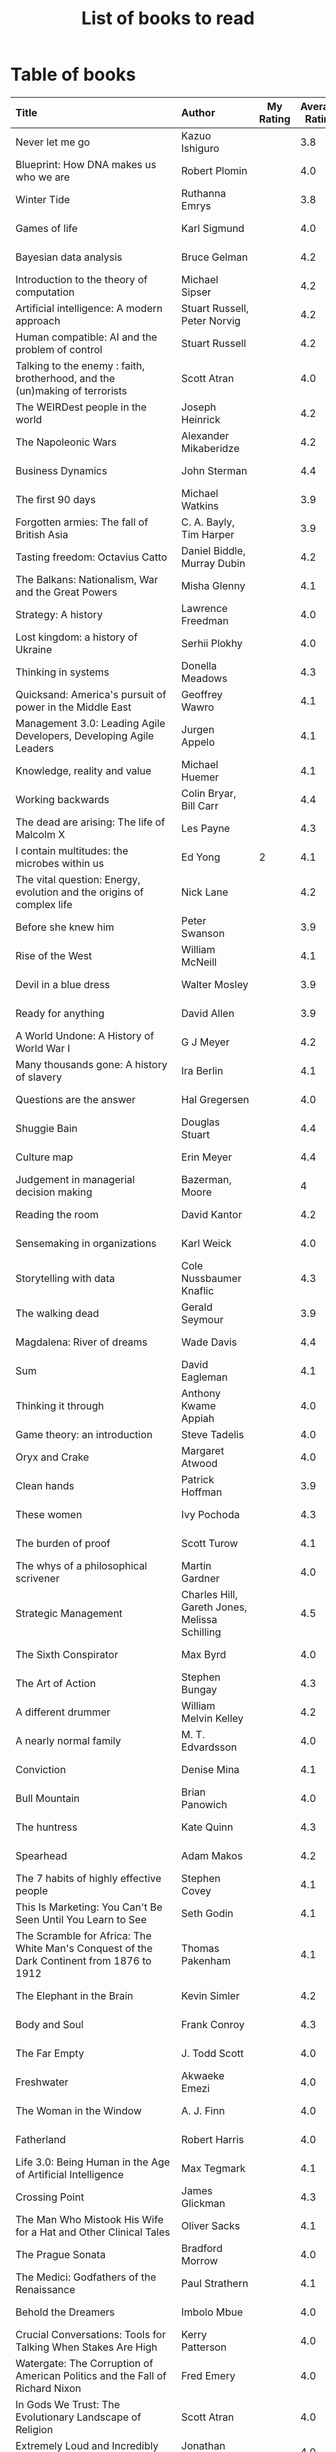 #+Title: List of books to read
#+FILETAGS: :Learning:Books:
#+STARTUP: shrink

* Table of books

#+NAME: books_table
|----------------------------------------------------------------------------------------------------------------------------------------------------+-----------------------------------------------+-----------+----------------+------------+------------+-------------------------------------------+---------|
| Title                                                                                                                                              | Author                                        | My Rating | Average Rating | Date Read  | Date Added | Genre                                     | Status  |
| <l25>                                                                                                                                              | <l10>                                         |       <3> |            <3> | <l10>      | <l10>      | <l10>                                     | <l8>    |
|----------------------------------------------------------------------------------------------------------------------------------------------------+-----------------------------------------------+-----------+----------------+------------+------------+-------------------------------------------+---------|
| Never let me go                                                                                                                                    | Kazuo Ishiguro                                |           |            3.8 |            | 11/13/2021 | fiction                                   | to-read |
| Blueprint: How DNA makes us who we are                                                                                                             | Robert Plomin                                 |           |            4.0 |            | 11/13/2021 | genetics                                  | to-read |
| Winter Tide                                                                                                                                        | Ruthanna Emrys                                |           |            3.8 |            | 11/07/2021 | science-fiction                           | to-read |
| Games of life                                                                                                                                      | Karl Sigmund                                  |           |            4.0 |            | 10/31/2021 | maths                                     | to-read |
| Bayesian data analysis                                                                                                                             | Bruce Gelman                                  |           |            4.2 |            | 10/17/2021 | maths, textbook                           | to-read |
| Introduction to the theory of computation                                                                                                          | Michael Sipser                                |           |            4.2 |            | 10/17/2021 | science, textbook                         | to-read |
| Artificial intelligence: A modern approach                                                                                                         | Stuart Russell, Peter Norvig                  |           |            4.2 |            | 10/10/2021 | science, textbook                         | to-read |
| Human compatible: AI and the problem of control                                                                                                    | Stuart Russell                                |           |            4.2 |            | 10/10/2021 | science                                   | to-read |
| Talking to the enemy : faith, brotherhood, and the (un)making of terrorists                                                                        | Scott Atran                                   |           |            4.0 |            | 9/23/2021  | society                                   | to-read |
| The WEIRDest people in the world                                                                                                                   | Joseph Heinrick                               |           |            4.2 |            | 9/3/2021   | society                                   | to-read |
| The Napoleonic Wars                                                                                                                                | Alexander Mikaberidze                         |           |            4.2 |            | 8/25/2021  | eastern-history                           | to-read |
| Business Dynamics                                                                                                                                  | John Sterman                                  |           |            4.4 |            | 7/21/2021  | management, textbook                      | to-read |
| The first 90 days                                                                                                                                  | Michael Watkins                               |           |            3.9 |            | 5/26/2021  | management                                | to-read |
| Forgotten armies: The fall of British Asia                                                                                                         | C. A. Bayly, Tim Harper                       |           |            3.9 |            | 5/15/2021  | eastern-history                           | to-read |
| Tasting freedom: Octavius Catto                                                                                                                    | Daniel Biddle, Murray Dubin                   |           |            4.2 |            | 5/9/2021   | black-biography                           | to-read |
| The Balkans: Nationalism, War and the Great Powers                                                                                                 | Misha Glenny                                  |           |            4.1 |            | 4/24/2021  | eastern-history                           | to-read |
| Strategy: A history                                                                                                                                | Lawrence Freedman                             |           |            4.0 |            | 4/18/2021  | strategy, management                      | to-read |
| Lost kingdom: a history of Ukraine                                                                                                                 | Serhii Plokhy                                 |           |            4.0 |            | 4/16/2021  | eastern-history                           | to-read |
| Thinking in systems                                                                                                                                | Donella Meadows                               |           |            4.3 |            | 4/8/2021   | management                                | to-read |
| Quicksand: America's pursuit of power in the Middle East                                                                                           | Geoffrey Wawro                                |           |            4.1 |            | 4/8/2021   | western-history                           | to-read |
| Management 3.0: Leading Agile Developers, Developing Agile Leaders                                                                                 | Jurgen Appelo                                 |           |            4.1 |            | 4/8/2021   | process, management                       | to-read |
| Knowledge, reality and value                                                                                                                       | Michael Huemer                                |           |            4.1 |            | 4/8/2021   | philosophy, textbook                      | to-read |
| Working backwards                                                                                                                                  | Colin Bryar, Bill Carr                        |           |            4.4 |            | 3/20/2021  | management                                | to-read |
| The dead are arising: The life of Malcolm X                                                                                                        | Les Payne                                     |           |            4.3 |            | 3/20/2021  | black-biography                           | to-read |
| I contain multitudes: the microbes within us                                                                                                       | Ed Yong                                       |         2 |            4.1 | 11/12/2021 | 10/3/2021  | science                                   | read    |
| The vital question: Energy, evolution and the origins of complex life                                                                              | Nick Lane                                     |           |            4.2 |            | 10/3/2021  | genetics                                  | to-read |
| Before she knew him                                                                                                                                | Peter Swanson                                 |           |            3.9 |            | 3/20/2021  | thriller                                  | to-read |
| Rise of the West                                                                                                                                   | William McNeill                               |           |            4.1 |            | 2/20/2021  | western-history                           | to-read |
| Devil in a blue dress                                                                                                                              | Walter Mosley                                 |           |            3.9 |            | 2/20/2021  | thriller                                  | to-read |
| Ready for anything                                                                                                                                 | David Allen                                   |           |            3.9 |            | 2/15/2021  | self-improvement                          | to-read |
| A World Undone: A History of World War I                                                                                                           | G J Meyer                                     |           |            4.2 |            | 12/27/2020 | western-history                           | to-read |
| Many thousands gone: A history of slavery                                                                                                          | Ira Berlin                                    |           |            4.1 |            | 12/27/2020 | black-history                             | reading |
| Questions are the answer                                                                                                                           | Hal Gregersen                                 |           |            4.0 |            | 12/27/2020 | management                                | to-read |
| Shuggie Bain                                                                                                                                       | Douglas Stuart                                |           |            4.4 |            | 12/22/2020 | fiction                                   | to-read |
| Culture map                                                                                                                                        | Erin Meyer                                    |           |            4.4 |            | 12/22/2020 | management                                | to-read |
| Judgement in managerial decision making                                                                                                            | Bazerman, Moore                               |           |              4 |            | 12/22/2020 | management                                | to-read |
| Reading the room                                                                                                                                   | David Kantor                                  |           |            4.2 |            | 11/7/2020  | management                                | to-read |
| Sensemaking in organizations                                                                                                                       | Karl Weick                                    |           |            4.0 |            | 11/7/2020  | management                                | to-read |
| Storytelling with data                                                                                                                             | Cole Nussbaumer Knaflic                       |           |            4.3 |            | 10/22/2020 | design, management                        | to-read |
| The walking dead                                                                                                                                   | Gerald Seymour                                |           |            3.9 |            | 9/26/2020  | thriller                                  | to-read |
| Magdalena: River of dreams                                                                                                                         | Wade Davis                                    |           |            4.4 |            | 9/6/2020   | society                                   | to-read |
| Sum                                                                                                                                                | David Eagleman                                |           |            4.1 |            | 9/6/2020   | science-fiction                           | to-read |
| Thinking it through                                                                                                                                | Anthony Kwame Appiah                          |           |            4.0 |            | 8/30/2020  | philosophy                                | to-read |
| Game theory: an introduction                                                                                                                       | Steve Tadelis                                 |           |            4.0 |            | 8/30/2020  | maths, textbook                           | reading |
| Oryx and Crake                                                                                                                                     | Margaret Atwood                               |           |            4.0 |            | 8/1/2020   | science-fiction                           | to-read |
| Clean hands                                                                                                                                        | Patrick Hoffman                               |           |            3.9 |            | 6/7/2020   | thriller                                  | to-read |
| These women                                                                                                                                        | Ivy Pochoda                                   |           |            4.3 |            | 5/11/2020  | thriller                                  | to-read |
| The burden of proof                                                                                                                                | Scott Turow                                   |           |            4.1 |            | 5/11/2020  | thriller                                  | to-read |
| The whys of a philosophical scrivener                                                                                                              | Martin Gardner                                |           |            4.0 |            | 10/20/2019 | philosophy                                | to-read |
| Strategic Management                                                                                                                               | Charles Hill, Gareth Jones, Melissa Schilling |           |            4.5 |            | 10/2/2019  | strategy, management, textbook            | reading |
| The Sixth Conspirator                                                                                                                              | Max Byrd                                      |           |            4.0 |            | 9/2/2019   | western-history                           | to-read |
| The Art of Action                                                                                                                                  | Stephen Bungay                                |           |            4.3 |            | 8/9/2019   | management                                | to-read |
| A different drummer                                                                                                                                | William Melvin Kelley                         |           |            4.2 |            | 7/2/2019   | fiction                                   | to-read |
| A nearly normal family                                                                                                                             | M. T. Edvardsson                              |           |            4.0 |            | 7/2/2019   | scandinavian-thriller                     | to-read |
| Conviction                                                                                                                                         | Denise Mina                                   |           |            4.1 |            | 6/22/2019  | thriller                                  | to-read |
| Bull Mountain                                                                                                                                      | Brian Panowich                                |           |            4.0 |            | 5/4/2019   | thriller                                  | to-read |
| The huntress                                                                                                                                       | Kate Quinn                                    |           |            4.3 |            | 2/17/2019  | thriller                                  | to-read |
| Spearhead                                                                                                                                          | Adam Makos                                    |           |            4.2 |            | 2/17/2019  | western-history                           | to-read |
| The 7 habits of highly effective people                                                                                                            | Stephen Covey                                 |           |            4.1 |            | 1/20/2019  | self-improvement                          | to-read |
| This Is Marketing: You Can't Be Seen Until You Learn to See                                                                                        | Seth Godin                                    |           |            4.1 |            | 11/18/2018 | marketing, management                     | to-read |
| The Scramble for Africa: The White Man's Conquest of the Dark Continent from 1876 to 1912                                                          | Thomas Pakenham                               |           |            4.1 |            | 8/15/2018  | eastern-history                           | to-read |
| The Elephant in the Brain                                                                                                                          | Kevin Simler                                  |           |            4.2 |            | 7/30/2018  | science                                   | to-read |
| Body and Soul                                                                                                                                      | Frank Conroy                                  |           |            4.3 |            | 5/13/2018  | fiction                                   | to-read |
| The Far Empty                                                                                                                                      | J. Todd Scott                                 |           |            4.0 |            | 3/18/2018  | thriller                                  | to-read |
| Freshwater                                                                                                                                         | Akwaeke Emezi                                 |           |            4.0 |            | 2/11/2018  | thriller                                  | to-read |
| The Woman in the Window                                                                                                                            | A. J. Finn                                    |           |            4.0 |            | 1/13/2018  | thriller                                  | to-read |
| Fatherland                                                                                                                                         | Robert Harris                                 |           |            4.0 |            | 1/13/2018  | fiction                                   | to-read |
| Life 3.0: Being Human in the Age of Artificial Intelligence                                                                                        | Max Tegmark                                   |           |            4.1 |            | 11/18/2017 | brain                                     | to-read |
| Crossing Point                                                                                                                                     | James Glickman                                |           |            4.3 |            | 11/12/2017 | fiction                                   | to-read |
| The Man Who Mistook His Wife for a Hat and Other Clinical Tales                                                                                    | Oliver Sacks                                  |           |            4.1 |            | 10/22/2017 | science                                   | to-read |
| The Prague Sonata                                                                                                                                  | Bradford Morrow                               |           |            4.0 |            | 10/15/2017 | thriller                                  | to-read |
| The Medici: Godfathers of the Renaissance                                                                                                          | Paul Strathern                                |           |            4.1 |            | 10/1/2017  | western-biography                         | to-read |
| Behold the Dreamers                                                                                                                                | Imbolo Mbue                                   |           |            4.0 |            | 10/1/2017  | fiction                                   | to-read |
| Crucial Conversations: Tools for Talking When Stakes Are High                                                                                      | Kerry Patterson                               |           |            4.0 |            | 9/9/2017   | management                                | to-read |
| Watergate: The Corruption of American Politics and the Fall of Richard Nixon                                                                       | Fred Emery                                    |           |            4.0 |            | 8/19/2017  | western-history                           | to-read |
| In Gods We Trust: The Evolutionary Landscape of Religion                                                                                           | Scott Atran                                   |           |            4.0 |            | 7/29/2017  | genetics                                  | to-read |
| Extremely Loud and Incredibly Close                                                                                                                | Jonathan Safran Foer                          |           |            4.0 |            | 6/24/2017  | fiction                                   | to-read |
| The Makioka Sisters                                                                                                                                | Junichiro Tanizaki                            |           |            4.0 |            | 5/13/2017  | japanese-fiction                          | to-read |
| Tumbling                                                                                                                                           | Diane McKinney-Whetstone                      |           |            4.2 |            | 4/5/2017   | fiction                                   | to-read |
| Ivan's War: Life and Death in the Red Army, 1939-1945                                                                                              | Catherine Merridale                           |           |            4.0 |            | 4/1/2017   | eastern-history                           | to-read |
| Thus Bad Begins                                                                                                                                    | Javier Marias                                 |           |            4.0 |            | 11/6/2016  | thriller                                  | to-read |
| Battle of Wits: The Complete Story of Codebreaking in World War II                                                                                 | Stephen Budiansky                             |           |            4.0 |            | 11/6/2016  | western-history                           | to-read |
| Amos Walker: The Complete Story Collection                                                                                                         | Loren D. Estleman                             |           |            4.1 |            | 7/17/2016  | thriller                                  | to-read |
| Five Families: The Rise, Decline, and Resurgence of America's Most Powerful Mafia Empires                                                          | Selwyn Raab                                   |           |            4.1 |            | 1/12/2016  | western-biography                         | to-read |
| The Christmas Virtues: A Treasury of Conservative Tales for the Holidays                                                                           | Jonathan V. Last                              |           |            4.1 |            | 12/19/2015 | society                                   | to-read |
| The Logic of Collective Action: Public Goods and the Theory of Groups                                                                              | Mancur Olson                                  |           |            4.0 |            | 9/10/2015  | society                                   | to-read |
| Compulsion                                                                                                                                         | Meyer Levin                                   |           |            4.1 |            | 5/24/2015  | thriller                                  | to-read |
| The Best Place to Work: The Art and Science of Creating an Extraordinary Workplace                                                                 | Ron Friedman                                  |           |            4.2 |            | 4/12/2015  | management                                | to-read |
| Marketing Management                                                                                                                               | Philip Kotler                                 |           |            4.1 |            | 2/22/2015  | marketing, management, textbook           | to-read |
| Economic Hierarchies, Organization and the Structure of Production                                                                                 | Gordon Tullock                                |           |            4.0 |            | 12/30/2014 | economics                                 | to-read |
| Jesus' Son                                                                                                                                         | Denis Johnson                                 |           |            4.1 |            | 11/1/2014  | fiction                                   | to-read |
| What If?: Serious Scientific Answers to Absurd Hypothetical Questions                                                                              | Randall Munroe                                |           |            4.2 |            | 9/21/2014  | science                                   | to-read |
| Confessions                                                                                                                                        | Kanae Minato                                  |           |            4.1 |            | 8/16/2014  | thriller                                  | to-read |
| The Transformation of the World: A Global History of the Nineteenth Century                                                                        | Jurgen Osterhammel                            |           |            4.2 |            | 5/24/2014  | western-history                           | to-read |
| The whys of a political scrivener                                                                                                                  | Martin Gardner                                |           |            4.0 |            | 11/23/2013 | philosophy                                | to-read |
| Seiobo There Below                                                                                                                                 | Laszlo Krasznahorkai                          |           |            4.3 |            | 11/2/2013  | fiction                                   | to-read |
| Algorithms to Live By: The Computer Science of Human Decisions                                                                                     | Brian Christian                               |         5 |            4.2 | 10/10/2021 | 1/22/2017  | science                                   | read    |
| The spy and the traitor                                                                                                                            | Ben MacIntyre                                 |         5 |            4.5 | 9/30/2021  | 9/30/2021  | eastern-biography                         | read    |
| Osman's dream: A history of the Ottoman Empire                                                                                                     | Carolin Finkel                                |         2 |            3.7 | 9/22/2021  | 12/22/2020 | eastern-history                           | read    |
| Transcendent kingdom                                                                                                                               | Yaa Gyasi                                     |         3 |            4.2 | 9/8/2021   | 9/8/2021   | fiction                                   | read    |
| Why Meditate?: Working with Thoughts and Emotions                                                                                                  | Matthieu Ricard                               |         3 |            4.0 | 8/25/2021  | 8/17/2017  | buddhism                                  | read    |
| Climate Change: What everyone needs to know                                                                                                        | Joseph Romm                                   |         4 |            4.2 | 8/20/2021  | 8/20/2021  | science                                   | read    |
| False Alarm                                                                                                                                        | Bjorn Lomborg                                 |         5 |            4.3 | 8/10/2021  | 8/10/2021  | economics                                 | read    |
| The Happiness Hypothesis                                                                                                                           | Jonathan Haidt                                |         4 |            4.1 | 7/25/2021  | 3/24/2019  | philosophy                                | read    |
| The white man's burden                                                                                                                             | William Easterly                              |         2 |            3.8 | 7/7/2021   | 7/7/2021   | economics                                 | read    |
| Heat: How to stop the planet from burning                                                                                                          | George Monbiot                                |         3 |            4.1 | 7/5/2021   | 7/5/2021   | science                                   | read    |
| Open borders                                                                                                                                       | Bryan Caplan                                  |         5 |            4.2 | 6/26/2021  | 6/26/2021  | society                                   | read    |
| Poor economics                                                                                                                                     | Abhijit Banerjee, Esther Duflo                |         5 |            4.2 | 6/23/2021  | 6/23/2021  | economics                                 | read    |
| Practical Ethics                                                                                                                                   | Peter Singer                                  |         5 |            4.1 | 6/18/2021  | 6/18/2021  | philosophy                                | read    |
| The life you can save                                                                                                                              | Peter Singer                                  |         5 |            4.5 | 5/29/2021  | 5/29/2021  | philosophy                                | read    |
| Dialogues on ethical vegetarianism                                                                                                                 | Michael Huemer                                |         5 |            4.6 | 5/21/2021  | 7/8/2019   | philosophy                                | read    |
| You Are Not a Stranger Here                                                                                                                        | Adam Haslett                                  |         5 |            4.0 | 5/20/2021  | 5/1/2016   | fiction                                   | read    |
| Consciousness and the social brain                                                                                                                 | Michael Graziano                              |         3 |            4.2 | 5/10/2021  | 9/15/2019  | brain                                     | read    |
| The Human Predicament: A Candid Guide to Life's Biggest Questions                                                                                  | David Benatar                                 |         5 |            4.0 | 4/24/2021  | 9/1/2017   | philosophy                                | read    |
| The art of war                                                                                                                                     | Sun Tzu                                       |         3 |            4.0 | 4/20/2021  | 4/20/2021  | strategy, management                      | read    |
| On Grand Strategy                                                                                                                                  | John Lewis Gaddis                             |         2 |            3.8 | 4/17/2021  | 4/17/2021  | strategy, management                      | read    |
| Still Alice                                                                                                                                        | Lisa Genova                                   |         4 |            4.3 | 4/16/2021  | 5/13/2018  | fiction                                   | read    |
| Napoleon: A Life                                                                                                                                   | Andrew Roberts                                |         4 |            4.1 | 4/5/2021   | 10/14/2018 | western-history                           | read    |
| Superforecasting: The Art and Science of Prediction                                                                                                | Philip E. Tetlock                             |         5 |            4.1 | 3/6/2021   | 9/26/2015  | science                                   | read    |
| Scale: The Universal Laws of Growth, Innovation, Sustainability                                                                                    | Geoffrey West                                 |         2 |            4.2 | 3/3/2021   | 11/18/2017 | science                                   | read    |
| The Cold War: A new history                                                                                                                        | John Lewis Gaddis                             |         5 |              4 | 2/20/2021  | 12/27/2020 | western-history                           | read    |
| Imperial twilight: the opium war                                                                                                                   | Stephen Platt                                 |         5 |            4.3 | 2/15/2021  | 1/14/2020  | eastern-history                           | read    |
| A burning                                                                                                                                          | Megha Majumdar                                |         4 |            3.9 | 2/13/2021  | 7/21/2020  | indian-fiction                            | read    |
| The Crossing                                                                                                                                       | Michael Connelly                              |         4 |            4.2 | 2/10/2021  | 2/10/2021  | thriller                                  | read    |
| Bismarck: the man and the statesman                                                                                                                | A. P. J. Taylor                               |         2 |            3.8 | 1/15/2021  | 1/15/2021  | western-history                           | read    |
| Good talk                                                                                                                                          | Mira Jacob                                    |         4 |            4.0 | 1/12/2021  | 1/12/2021  | indian-society                            | read    |
| Emperor of Japan: Meiji and his world                                                                                                              | Gordon Keene                                  |         2 |              4 | 1/10/2021  | 12/22/2020 | eastern-history                           | read    |
| A Peace to End All Peace: The Fall Of The Ottoman Empire And The Creation Of The Modern Middle East                                                | David Fromkin                                 |         3 |            4.2 | 1/10/2021  | 6/18/2017  | eastern-history                           | read    |
| Old Man's War (Old Man's War, #1)                                                                                                                  | John Scalzi                                   |         4 |            4.2 | 1/5/2021   | 10/22/2017 | science-fiction                           | read    |
| The War That Ended Peace: The Road to 1914                                                                                                         | Margaret MacMillan                            |         5 |            4.2 | 12/27/2020 | 12/30/2018 | western-history                           | read    |
| Identical                                                                                                                                          | Scott Turow                                   |         3 |            4.1 | 12/25/2020 | 5/11/2020  | thriller                                  | read    |
| The wrong side of goodbye                                                                                                                          | Michael Connelly                              |         4 |              4 | 12/16/2020 | 12/16/2020 | thriller                                  | read    |
| Half of a yellow sun                                                                                                                               | Chimamanda Ngozi Adichie                      |         3 |              4 | 12/11/2020 | 12/1/2020  | african-fiction                           | read    |
| A troubled man                                                                                                                                     | Henning Menkell                               |         4 |            4.0 | 11/25/2020 | 10/22/2020 | scandinavian-thriller                     | read    |
| Leonardo da Vinci                                                                                                                                  | Walter Isaacson                               |         2 |            4.0 | 11/20/2020 | 10/1/2017  | western-biography                         | read    |
| Infidel                                                                                                                                            | Ayaan Hirsi Ali                               |         2 |            4.2 | 11/6/2020  | 1/20/2019  | eastern-biography                         | read    |
| I'm traveling alone                                                                                                                                | Samuel Bjork                                  |         5 |            4.0 | 10/25/2020 | 7/27/2020  | scandinavian-thriller                     | read    |
| Homegoing                                                                                                                                          | Yaa Gyasi                                     |         5 |            4.4 | 10/11/2020 | 4/2/2017   | black-fiction                             | read    |
| Secondhand time: The last of the Soviets                                                                                                           | Svetlana Alexievich                           |         1 |            4.4 | 10/1/2020  | 6/7/2020   | society                                   | read    |
| Bloodmoney                                                                                                                                         | David Ignatius                                |         4 |            4.0 | 9/25/2020  | 9/25/2020  | espionage                                 | read    |
| Foundryside (Founders, #1)                                                                                                                         | Robert Jackson Bennett                        |         2 |            4.3 | 9/20/2020  | 10/14/2018 | science-fiction                           | read    |
| The idea factory                                                                                                                                   | Jon Gertner                                   |         5 |            4.2 | 9/6/2020   | 8/22/2020  | science                                   | read    |
| Extreme Ownership                                                                                                                                  | Jocko Willink, Leif Babin                     |         1 |            4.3 | 8/7/2020   | 8/17/2019  | self-improvement                          | read    |
| After Tamerlane: The Global History of Empire Since 1405                                                                                           | John Darwin                                   |         5 |            4.0 | 8/5/2020   | 6/21/2015  | eastern-history                           | read    |
| Edison                                                                                                                                             | Edmund Morris                                 |         4 |            3.5 | 6/30/2020  | 6/13/2020  | science, western-biography                | read    |
| Basho's Haiku                                                                                                                                      | Basho                                         |         2 |            4.0 | 6/23/2020  | 6/23/2020  | poetry                                    | read    |
| Altruism: The Power of Compassion to Change Yourself and the World                                                                                 | Matthieu Ricard                               |         2 |            4.3 | 6/13/2020  | 6/13/2015  | buddhism, philosophy                      | read    |
| The Rising Sun                                                                                                                                     | John Toland                                   |         4 |            4.2 | 6/7/2020   | 11/7/2019  | eastern-history                           | read    |
| Testimony                                                                                                                                          | Scott Turow                                   |         4 |            3.7 | 6/1/2020   | 6/1/2020   | thriller                                  | read    |
| The Narrow Road to the Deep North                                                                                                                  | Richard Flanagan                              |         4 |            4.0 | 3/30/2020  | 12/30/2014 | fiction                                   | read    |
| The Righteous Mind                                                                                                                                 | Jonathan Haidt                                |         5 |            4.2 | 3/5/2020   | 3/24/2019  | society                                   | read    |
| Last Stories                                                                                                                                       | William Trevor                                |         5 |            4.0 | 2/7/2020   | 5/13/2018  | eastern-fiction                           | read    |
| Pushkin Hills                                                                                                                                      | Sergei Dovlatov                               |         3 |            4.2 | 1/19/2020  | 7/19/2014  | eastern-fiction                           | read    |
| Country Dark                                                                                                                                       | Chris Offutt                                  |         5 |            4.2 | 1/12/2020  | 4/8/2018   | fiction                                   | read    |
| The Illicit Happiness of Other People                                                                                                              | Manu Joseph                                   |         2 |            4.1 | 1/5/2020   | 10/15/2016 | indian-fiction                            | read    |
| The Sports Gene: Inside the Science of Extraordinary Athletic Performance                                                                          | David Epstein                                 |         5 |            4.2 | 1/2/2020   | 7/27/2013  | science, sports                           | read    |
| Midnight's children                                                                                                                                | Salman Rushdie                                |         3 |            4.0 | 12/5/2019  | 9/2/2019   | indian-fiction                            | read    |
| The Immortal Life of Henrietta Lacks                                                                                                               | Rebecca Skloot                                |         3 |            4.1 | 12/5/2019  | 11/4/2011  | science                                   | read    |
| Inspired: How To Create Products Customers Love                                                                                                    | Marty Cagan                                   |         4 |            4.2 | 12/1/2019  | 12/30/2018 | product                                   | read    |
| The Underground Railroad                                                                                                                           | Colson Whitehead                              |         5 |            4.0 | 11/22/2019 | 12/31/2016 | black-fiction                             | read    |
| Between the world and me                                                                                                                           | Ta-Nehisi Coates                              |         3 |            4.4 | 10/30/2019 | 10/15/2019 | black-biography                           | read    |
| Stalin: The Court of the Red Tsar                                                                                                                  | Simon Sebag Montefiore                        |         1 |            4.2 | 10/23/2019 | 8/20/2017  | eastern-biography                         | read    |
| Being Nobody,Going Nowhere: Meditations on the Buddhist Path                                                                                       | Ayya Khema                                    |         4 |            4.3 | 10/13/2019 | 11/5/2017  | buddhism                                  | read    |
| The tiger's wife                                                                                                                                   | Tea Obreht                                    |         3 |            3.4 | 9/23/2019  | 8/17/2019  | fiction                                   | read    |
| Escaping the Build Trap                                                                                                                            | Melissa Perri                                 |         4 |            4.4 | 9/15/2019  | 8/9/2019   | product                                   | read    |
| The History of Money                                                                                                                               | Jack Weatherford                              |         2 |            3.9 | 9/15/2019  | 12/18/2011 | western-history                           | read    |
| Behave: The Biology of Humans at Our Best and Worst                                                                                                | Robert M. Sapolsky                            |         2 |            4.4 | 9/10/2019  | 11/18/2017 | brain                                     | read    |
| Nutshell                                                                                                                                           | Ian McEwan                                    |         3 |            3.7 | 9/2/2019   | 9/3/2016   | fiction                                   | read    |
| The Burgess Boys                                                                                                                                   | Elizabeth Strout                              |         5 |            3.6 | 8/12/2019  | 7/15/2019  | fiction                                   | read    |
| Leadership: In Turbulent Times                                                                                                                     | Doris Kearns Goodwin                          |         2 |            4.4 | 8/10/2019  | 12/30/2018 | western-biography                         | read    |
| Moriarty (Sherlock Holmes, #2)                                                                                                                     | Anthony Horowitz                              |         3 |            3.8 | 7/15/2019  | 9/24/2017  | thriller                                  | read    |
| Measuring & Managing Performance in Organizations                                                                                                  | Robert D. Austin                              |         3 |            4.0 | 7/6/2019   | 3/5/2014   | process                                   | read    |
| The Problem of Political Authority: An Examination of the Right to Coerce and the Duty to Obey                                                     | Michael Huemer                                |         5 |            4.6 | 6/28/2019  | 9/1/2014   | philosophy                                | read    |
| The Romanovs                                                                                                                                       | Simon Sebag Montefiore                        |         2 |            4.1 | 6/10/2019  | 6/8/2019   | eastern-history                           | read    |
| The Great Game: The struggle for empire in Central Asia                                                                                            | Peter Hopkirk                                 |         4 |            4.3 | 6/7/2019   | 1/20/2019  | eastern-history                           | read    |
| The Quantum Spy                                                                                                                                    | David Ignatius                                |         5 |            3.7 | 5/22/2019  | 11/11/2017 | espionage                                 | read    |
| The Fifth Season (The Broken Earth,#1)                                                                                                             | N. K. Jemisin                                 |         5 |            4.3 | 3/17/2019  | 11/5/2017  | science-fiction                           | read    |
| Ambiguity Machines and Other Stories                                                                                                               | Vandana Singh                                 |         2 |            4.0 | 2/17/2019  | 12/30/2018 | science-fiction                           | read    |
| The Tsar of Love and Techno                                                                                                                        | Anthony Marra                                 |         5 |            4.3 | 2/1/2019   | 3/17/2018  | fiction                                   | read    |
| What Is the Name of This Book?                                                                                                                     | Raymond M. Smullyan                           |         4 |            4.3 | 10/1/2018  | 7/3/2013   | brain                                     | read    |
| Empire: How Britain Made the Modern World                                                                                                          | Niall Ferguson                                |         4 |            3.9 | 9/18/2018  | 1/13/2018  | western-history                           | read    |
| The Product Manager's Desk Reference                                                                                                               | Steven Haines                                 |         5 |            3.8 | 8/28/2018  | 7/24/2018  | product                                   | read    |
| An Era of Darkness: The British Empire in India                                                                                                    | Shashi Tharoor                                |         4 |            4.2 | 8/28/2018  | 1/13/2018  | indian-history                            | read    |
| Unfinished Empire: The Global Expansion of Britain                                                                                                 | John Darwin                                   |         5 |            4.0 | 8/13/2018  | 7/15/2018  | eastern-history                           | read    |
| The Twenty-Three (Promise Falls,#3)                                                                                                                | Linwood Barclay                               |         4 |            4.0 | 6/16/2018  | 6/17/2018  | thriller                                  | read    |
| Far From True (Promise Falls, #2)                                                                                                                  | Linwood Barclay                               |         4 |            3.9 | 6/3/2018   | 6/16/2018  | thriller                                  | read    |
| Broken Promise (Promise Falls,#1)                                                                                                                  | Linwood Barclay                               |         4 |            3.9 | 5/26/2018  | 12/10/2017 | thriller                                  | read    |
| Maximum City: Bombay Lost and Found                                                                                                                | Suketu Mehta                                  |         4 |            3.9 | 5/11/2018  | 3/25/2018  | indian-society                            | read    |
| Why the Law Is So Perverse                                                                                                                         | Leo Katz                                      |         3 |            3.4 | 2/21/2018  | 12/3/2011  | society                                   | read    |
| A Fine Balance                                                                                                                                     | Rohinton Mistry                               |         5 |            4.4 | 2/13/2020  | 10/10/2011 | indian-fiction,books-to-read-again        | read    |
| ADKAR: A Model for Change in Business,Government and our Community                                                                                 | Jeffrey Hiatt                                 |         5 |            3.9 | 2/10/2018  | 1/18/2018  | management                                | read    |
| The Hostage (Presidential Agent,#2)                                                                                                                | W.E.B. Griffin                                |         1 |            4.1 | 1/8/2018   | 10/14/2017 | thriller                                  | read    |
| Warcross (Warcross,#1)                                                                                                                             | Marie Lu                                      |         4 |            4.2 | 11/30/2017 | 11/9/2017  | kids                                      | read    |
| Caleb's Crossing                                                                                                                                   | Geraldine Brooks                              |         1 |            3.8 | 8/17/2017  | 8/17/2017  | fiction                                   | read    |
| A Wild Sheep Chase (The Rat,#3)                                                                                                                    | Haruki Murakami                               |         1 |            3.9 | 7/2/2017   | 8/11/2017  | japanese-fiction                          | read    |
| Peopleware: Productive Projects and Teams                                                                                                          | Tom DeMarco                                   |         3 |            4.2 | 9/5/2016   | 10/15/2011 | software                                  | read    |
| The Heart of the Matter                                                                                                                            | Graham Greene                                 |         4 |            4.0 | 8/9/2016   | 8/5/2017   | espionage                                 | read    |
| Raylan                                                                                                                                             | Elmore Leonard                                |         2 |            3.7 | 11/30/2015 | 1/21/2012  | thriller                                  | read    |
| The Creative Habit: Learn It and Use It for Life                                                                                                   | Twyla Tharp                                   |         1 |            4.0 | 8/22/2015  | 12/10/2011 | brain                                     | read    |
| The Design of Everyday Things                                                                                                                      | Donald A. Norman                              |         4 |            4.2 | 5/5/2015   | 11/4/2011  | design                                    | read    |
| Brain Rules: 12 Principles for Surviving and Thriving at Work,Home,and School                                                                      | John Medina                                   |         3 |            4.0 | 11/20/2014 | 2/8/2012   | brain                                     | read    |
| Armchair Economist: Economics & Everyday Life                                                                                                      | Steven E. Landsburg                           |         5 |            3.8 | 9/23/2014  | 4/13/2012  | economics,books-to-read-again             | read    |
| Aerogrammes: and Other Stories                                                                                                                     | Tania James                                   |         5 |            3.7 | 8/16/2014  | 7/4/2017   | indian-fiction                            | read    |
| Of Mice and Men                                                                                                                                    | John Steinbeck                                |         5 |            3.9 | 3/31/2014  | 11/4/2011  | fiction                                   | read    |
| Rise of Kali: Duryodhana's Mahabharata (Epic of the Kaurava Clan #2)                                                                               | Anand Neelakantan                             |         1 |            4.2 | 1/17/2014  | 7/2/2017   | indian-fiction                            | read    |
| Sociobiology: The New Synthesis                                                                                                                    | Edward O. Wilson                              |         1 |            4.1 | 1/1/2014   | 4/8/2012   | science, textbook                         | read    |
| The Maze of Bones  (The 39 Clues,#1)                                                                                                               | Rick Riordan                                  |         3 |            3.8 | 1/1/2014   | 4/2/2012   | kids                                      | read    |
| In Too Deep (The 39 Clues,#6)                                                                                                                      | Jude Watson                                   |         3 |            4.0 | 1/1/2014   | 3/22/2012  | kids                                      | read    |
| The Black Circle (The 39 Clues,#5)                                                                                                                 | Patrick Carman                                |         3 |            4.0 | 1/1/2014   | 3/9/2012   | kids                                      | read    |
| Mornings on Horseback: The Story of an Extraordinary Family,a Vanished Way of Life,and the Unique Child Who Became Theodore Roosevelt              | David McCullough                              |         2 |            4.1 | 1/1/2014   | 1/20/2012  | western-history                           | read    |
| Ender's Game (Ender's Saga,#1)                                                                                                                     | Orson Scott Card                              |         2 |            4.3 | 1/1/2014   | 12/19/2011 | science-fiction                           | read    |
| The Hitchhiker's Guide to the Galaxy (Hitchhiker's Guide to the Galaxy,#1)                                                                         | Douglas Adams                                 |         5 |            4.2 | 1/1/2014   | 12/19/2011 | fiction                                   | read    |
| A People's History of the United States                                                                                                            | Howard Zinn                                   |         5 |            4.1 | 1/1/2014   | 12/19/2011 | society,books-to-read-again               | read    |
| Genome: the Autobiography of a Species in 23 Chapters                                                                                              | Matt Ridley                                   |         4 |            4.0 | 1/1/2014   | 12/19/2011 | science                                   | read    |
| Freakonomics: A Rogue Economist Explores the Hidden Side of Everything (Freakonomics,#1)                                                           | Steven D. Levitt                              |         4 |            4.0 | 1/1/2014   | 12/19/2011 | economics                                 | read    |
| Bel Canto                                                                                                                                          | Ann Patchett                                  |         2 |            3.9 | 1/1/2014   | 12/19/2011 | fiction                                   | read    |
| Eye of the Needle                                                                                                                                  | Ken Follett                                   |         4 |            4.2 | 1/1/2014   | 12/5/2011  | thriller                                  | read    |
| The Inheritance of Loss                                                                                                                            | Kiran Desai                                   |         4 |            3.4 | 1/1/2014   | 12/3/2011  | indian-fiction                            | read    |
| The Black Echo (Harry Bosch,#1; Harry Bosch Universe,#1)                                                                                           | Michael Connelly                              |         4 |            4.1 | 1/1/2014   | 11/27/2011 | thriller                                  | read    |
| On Intelligence: How a New Understanding of the Brain Will Lead to the Creation of Truly Intelligent Machines                                      | Jeff Hawkins                                  |         4 |            4.1 | 1/1/2014   | 11/22/2011 | brain                                     | read    |
| The Art of Project Management                                                                                                                      | Scott Berkun                                  |         4 |            4.0 | 1/1/2014   | 11/22/2011 | management                                | read    |
| Small Is Beautiful: Economics as if People Mattered                                                                                                | Ernst F. Schumacher                           |         1 |            4.1 | 1/1/2014   | 11/17/2011 | society                                   | read    |
| The Ugly Truth (Diary of a Wimpy Kid,#5)                                                                                                           | Jeff Kinney                                   |         3 |            4.2 | 1/1/2014   | 11/14/2011 | kids                                      | read    |
| Dog Days (Diary of a Wimpy Kid,#4)                                                                                                                 | Jeff Kinney                                   |         3 |            4.2 | 1/1/2014   | 11/14/2011 | kids                                      | read    |
| The Last Straw (Diary of a Wimpy Kid,#3)                                                                                                           | Jeff Kinney                                   |         3 |            4.1 | 1/1/2014   | 11/14/2011 | kids                                      | read    |
| Rodrick Rules (Diary of a Wimpy Kid,#2)                                                                                                            | Jeff Kinney                                   |         3 |            4.1 | 1/1/2014   | 11/14/2011 | kids                                      | read    |
| Flesh and Blood                                                                                                                                    | Michael Cunningham                            |         2 |            4.0 | 1/1/2014   | 11/14/2011 | fiction                                   | read    |
| Diary of a Wimpy Kid (Diary of a Wimpy Kid,#1)                                                                                                     | Jeff Kinney                                   |         3 |            4.0 | 1/1/2014   | 11/14/2011 | kids                                      | read    |
| The Hours                                                                                                                                          | Michael Cunningham                            |         4 |            3.9 | 1/1/2014   | 11/14/2011 | fiction                                   | read    |
| The Great Indian Novel                                                                                                                             | Shashi Tharoor                                |         2 |            3.9 | 1/1/2014   | 11/13/2011 | fiction                                   | read    |
| Snow                                                                                                                                               | Orhan Pamuk                                   |         3 |            3.6 | 1/1/2014   | 11/13/2011 | eastern-fiction                           | read    |
| The Silent Raga                                                                                                                                    | Ameen Merchant                                |         4 |            3.5 | 1/1/2014   | 11/13/2011 | indian-fiction                            | read    |
| The C Programming Language                                                                                                                         | Brian W. Kernighan                            |         5 |            4.4 | 1/1/2014   | 11/4/2011  | software, textbook                        | read    |
| A Pattern Language: Towns,Buildings,Construction                                                                                                   | Christopher W. Alexander                      |         2 |            4.4 | 1/1/2014   | 11/4/2011  | design                                    | read    |
| The Emperor of All Maladies: A Biography of Cancer                                                                                                 | Siddhartha Mukherjee                          |         1 |            4.3 | 1/1/2014   | 11/4/2011  | science                                   | read    |
| Kane and Abel (Kane and Abel,#1)                                                                                                                   | Jeffrey Archer                                |         5 |            4.3 | 1/1/2014   | 11/4/2011  | thriller                                  | read    |
| The Clean Coder: A Code of Conduct for Professional Programmers                                                                                    | Robert C. Martin                              |         3 |            4.3 | 1/1/2014   | 11/4/2011  | software                                  | read    |
| The Shock Doctrine: The Rise of Disaster Capitalism                                                                                                | Naomi Klein                                   |         2 |            4.2 | 1/1/2014   | 11/4/2011  | economics                                 | read    |
| The Man Who Knew Infinity: A Life of the Genius Ramanujan                                                                                          | Robert Kanigel                                |         5 |            4.2 | 1/1/2014   | 11/4/2011  | eastern-biography                         | read    |
| A Brief History of Time                                                                                                                            | Stephen Hawking                               |         4 |            4.2 | 1/1/2014   | 11/4/2011  | science                                   | read    |
| From Beirut to Jerusalem                                                                                                                           | Thomas L. Friedman                            |         4 |            4.1 | 1/1/2014   | 11/4/2011  | eastern-history                           | read    |
| The Making of a Chef: Mastering Heat at the Culinary Institute of America                                                                          | Michael Ruhlman                               |         4 |            4.1 | 1/1/2014   | 11/4/2011  | society                                   | read    |
| The Rise and Decline of Nations: Economic Growth,Stagflation,and Social Rigidities                                                                 | Mancur Olson                                  |         4 |            4.0 | 1/1/2014   | 11/4/2011  | economics                                 | read    |
| Not a Penny More,Not a Penny Less                                                                                                                  | Jeffrey Archer                                |         5 |            4.0 | 1/1/2014   | 11/4/2011  | thriller                                  | read    |
| The Prodigal Daughter (Kane & Abel,#2)                                                                                                             | Jeffrey Archer                                |         4 |            3.9 | 1/1/2014   | 11/4/2011  | thriller                                  | read    |
| A Matter of Honor                                                                                                                                  | Jeffrey Archer                                |         4 |            3.9 | 1/1/2014   | 11/4/2011  | thriller                                  | read    |
| Independence Day                                                                                                                                   | Richard Ford                                  |         4 |            3.9 | 1/1/2014   | 11/4/2011  | fiction                                   | read    |
| A House for Mr Biswas                                                                                                                              | V.S. Naipaul                                  |         4 |            3.8 | 1/1/2014   | 11/4/2011  | indian-fiction                            | read    |
| Funny in Farsi: A Memoir of Growing Up Iranian in America                                                                                          | Firoozeh Dumas                                |         4 |            3.8 | 1/1/2014   | 11/4/2011  | eastern-biography                         | read    |
| A Country of Vast Designs: James K. Polk,the Mexican War and the Conquest of the American Continent                                                | Robert W. Merry                               |         2 |            3.8 | 1/1/2014   | 11/4/2011  | western-biography                         | read    |
| Shall We Tell the President? (Kane & Abel,#3)                                                                                                      | Jeffrey Archer                                |         4 |            3.7 | 1/1/2014   | 11/4/2011  | thriller                                  | read    |
| The Sportswriter                                                                                                                                   | Richard Ford                                  |         4 |            3.7 | 1/1/2014   | 11/4/2011  | fiction                                   | read    |
| The Pleasures and Sorrows of Work                                                                                                                  | Alain de Botton                               |         4 |            3.6 | 1/1/2014   | 11/4/2011  | philosophy                                | read    |
| Waiting                                                                                                                                            | Ha Jin                                        |         5 |            3.5 | 1/1/2014   | 11/4/2011  | eastern-fiction                           | read    |
| Harry Potter and the Deathly Hallows (Harry Potter,#7)                                                                                             | J.K. Rowling                                  |         5 |            4.6 | 1/1/2014   | 10/29/2011 | fiction                                   | read    |
| Harry Potter and the Half-Blood Prince (Harry Potter,#6)                                                                                           | J.K. Rowling                                  |         5 |            4.6 | 1/1/2014   | 10/29/2011 | fiction                                   | read    |
| Harry Potter and the Prisoner of Azkaban (Harry Potter,#3)                                                                                         | J.K. Rowling                                  |         5 |            4.6 | 1/1/2014   | 10/29/2011 | fiction                                   | read    |
| Harry Potter and the Goblet of Fire (Harry Potter,#4)                                                                                              | J.K. Rowling                                  |         5 |            4.5 | 1/1/2014   | 10/29/2011 | fiction                                   | read    |
| Harry Potter and the Order of the Phoenix (Harry Potter,#5)                                                                                        | J.K. Rowling                                  |         3 |            4.5 | 1/1/2014   | 10/29/2011 | fiction                                   | read    |
| Harry Potter and the Sorcerer's Stone (Harry Potter,#1)                                                                                            | J.K. Rowling                                  |         4 |            4.5 | 1/1/2014   | 10/29/2011 | fiction                                   | read    |
| Harry Potter and the Chamber of Secrets (Harry Potter,#2)                                                                                          | J.K. Rowling                                  |         4 |            4.4 | 1/1/2014   | 10/29/2011 | fiction                                   | read    |
| Randamoozham                                                                                                                                       | M. T. Vasudevan Nair                          |         5 |            4.3 | 1/1/2014   | 10/29/2011 | indian-fiction                            | read    |
| The Rise and Fall of the Third Reich: A History of Nazi Germany                                                                                    | William L. Shirer                             |         5 |            4.2 | 1/1/2014   | 10/29/2011 | western-history                           | read    |
| The Eagle Has Landed (Liam Devlin,#1)                                                                                                              | Jack Higgins                                  |         4 |            4.2 | 1/1/2014   | 10/29/2011 | thriller                                  | read    |
| Cuckold                                                                                                                                            | Kiran Nagarkar                                |         4 |            4.2 | 1/1/2014   | 10/29/2011 | indian-fiction                            | read    |
| Into Thin Air: A Personal Account of the Mount Everest Disaster                                                                                    | Jon Krakauer                                  |         4 |            4.1 | 1/1/2014   | 10/29/2011 | western-biography                         | read    |
| Interpreter of Maladies                                                                                                                            | Jhumpa Lahiri                                 |         5 |            4.1 | 1/1/2014   | 10/29/2011 | indian-fiction                            | read    |
| Where Eagles Dare                                                                                                                                  | Alistair MacLean                              |         4 |            4.1 | 1/1/2014   | 10/29/2011 | thriller                                  | read    |
| Unaccustomed Earth                                                                                                                                 | Jhumpa Lahiri                                 |         5 |            4.1 | 1/1/2014   | 10/29/2011 | indian-fiction                            | read    |
| Blindness                                                                                                                                          | Jose Saramago                                 |         4 |            4.1 | 1/1/2014   | 10/29/2011 | fiction                                   | read    |
| The Spy Who Came In from the Cold (George Smiley,#3)                                                                                               | John le Carre                                 |         4 |            4.1 | 1/1/2014   | 10/29/2011 | espionage                                 | read    |
| Guns,Germs,and Steel: The Fates of Human Societies                                                                                                 | Jared Diamond                                 |         5 |            4.0 | 1/1/2014   | 10/29/2011 | society,books-to-read-again               | read    |
| Naalukettu                                                                                                                                         | M.T. Vasudevan Nair                           |         3 |            4.0 | 1/1/2014   | 10/29/2011 | indian-fiction                            | read    |
| An Ordinary Person's Guide to Empire                                                                                                               | Arundhati Roy                                 |         4 |            4.0 | 1/1/2014   | 10/29/2011 | indian-history                            | read    |
| The Namesake                                                                                                                                       | Jhumpa Lahiri                                 |         3 |            4.0 | 1/1/2014   | 10/29/2011 | indian-fiction                            | read    |
| The Glass Palace                                                                                                                                   | Amitav Ghosh                                  |         3 |            4.0 | 1/1/2014   | 10/29/2011 | indian-fiction                            | read    |
| The Algebra of Infinite Justice                                                                                                                    | Arundhati Roy                                 |         4 |            4.0 | 1/1/2014   | 10/29/2011 | indian-history                            | read    |
| India: A History                                                                                                                                   | John Keay                                     |         4 |            4.0 | 1/1/2014   | 10/29/2011 | indian-history                            | read    |
| Kuttiedathi and Other Stories                                                                                                                      | M.T. Vasudevan Nair                           |         3 |            3.9 | 1/1/2014   | 10/29/2011 | indian-fiction                            | read    |
| The God of Small Things                                                                                                                            | Arundhati Roy                                 |         3 |            3.9 | 1/1/2014   | 10/29/2011 | indian-fiction                            | read    |
| Funny Boy                                                                                                                                          | Shyam Selvadurai                              |         4 |            3.9 | 1/1/2014   | 10/29/2011 | fiction                                   | read    |
| The Russia House                                                                                                                                   | John le Carre                                 |         4 |            3.9 | 1/1/2014   | 10/29/2011 | espionage                                 | read    |
| The Demon Seed and Other Writings                                                                                                                  | M.T. Vasudevan Nair                           |         4 |            3.9 | 1/1/2014   | 10/29/2011 | indian-fiction                            | read    |
| Love in the Time of Cholera                                                                                                                        | Gabriel Garcia Marquez                        |         4 |            3.9 | 1/1/2014   | 10/29/2011 | fiction                                   | read    |
| Kaalam                                                                                                                                             | M.T. Vasudevan Nair                           |         3 |            3.9 | 1/1/2014   | 10/29/2011 | indian-fiction                            | read    |
| The Shadow Lines                                                                                                                                   | Amitav Ghosh                                  |         4 |            3.8 | 1/1/2014   | 10/29/2011 | indian-fiction                            | read    |
| Manju                                                                                                                                              | M.T. Vasudevan Nair                           |         3 |            3.8 | 1/1/2014   | 10/29/2011 | indian-fiction                            | read    |
| Cinnamon Gardens                                                                                                                                   | Shyam Selvadurai                              |         4 |            3.8 | 1/1/2014   | 10/29/2011 | fiction                                   | read    |
| Zen and the Art of Motorcycle Maintenance: An Inquiry Into Values                                                                                  | Robert M. Pirsig                              |         3 |            3.8 | 1/1/2014   | 10/29/2011 | philosophy                                | read    |
| Swimming in the Monsoon Sea                                                                                                                        | Shyam Selvadurai                              |         4 |            3.7 | 1/1/2014   | 10/29/2011 | fiction                                   | read    |
| Ravan & Eddie                                                                                                                                      | Kiran Nagarkar                                |         4 |            3.7 | 1/1/2014   | 10/29/2011 | indian-fiction                            | read    |
| Why Is Sex Fun? The Evolution of Human Sexuality (Science Masters)                                                                                 | Jared Diamond                                 |         4 |            3.7 | 1/1/2014   | 10/29/2011 | genetics                                  | read    |
| Vaikom Muhammad Basheer (Katha Classics)                                                                                                           | Vaikom Muhammad Basheer                       |         4 |            3.5 | 1/1/2014   | 10/29/2011 | indian-fiction                            | read    |
| The Day of the Jackal                                                                                                                              | Frederick Forsyth                             |         5 |            4.3 | 1/1/2014   | 10/19/2011 | thriller                                  | read    |
| The Odessa File                                                                                                                                    | Frederick Forsyth                             |         4 |            4.1 | 1/1/2014   | 10/19/2011 | thriller                                  | read    |
| The Fourth Protocol                                                                                                                                | Frederick Forsyth                             |         4 |            4.0 | 1/1/2014   | 10/19/2011 | thriller                                  | read    |
| The Fist of God                                                                                                                                    | Frederick Forsyth                             |         3 |            4.0 | 1/1/2014   | 10/19/2011 | thriller                                  | read    |
| The Deceiver                                                                                                                                       | Frederick Forsyth                             |         3 |            4.0 | 1/1/2014   | 10/19/2011 | thriller                                  | read    |
| The Negotiator                                                                                                                                     | Frederick Forsyth                             |         3 |            4.0 | 1/1/2014   | 10/19/2011 | thriller                                  | read    |
| The Dogs of War                                                                                                                                    | Frederick Forsyth                             |         4 |            4.0 | 1/1/2014   | 10/19/2011 | thriller                                  | read    |
| Avenger                                                                                                                                            | Frederick Forsyth                             |         3 |            3.9 | 1/1/2014   | 10/19/2011 | thriller                                  | read    |
| Icon                                                                                                                                               | Frederick Forsyth                             |         4 |            3.9 | 1/1/2014   | 10/19/2011 | thriller                                  | read    |
| The Afghan                                                                                                                                         | Frederick Forsyth                             |         3 |            3.7 | 1/1/2014   | 10/19/2011 | thriller                                  | read    |
| Cannery Row                                                                                                                                        | John Steinbeck                                |         3 |            4.0 | 1/1/2014   | 10/18/2011 | fiction                                   | read    |
| Middlesex                                                                                                                                          | Jeffrey Eugenides                             |         4 |            4.0 | 1/1/2014   | 10/18/2011 | fiction                                   | read    |
| The Grapes of Wrath                                                                                                                                | John Steinbeck                                |         5 |            3.9 | 1/1/2014   | 10/18/2011 | fiction                                   | read    |
| Atonement                                                                                                                                          | Ian McEwan                                    |         5 |            3.9 | 1/1/2014   | 10/18/2011 | fiction                                   | read    |
| The Innocent                                                                                                                                       | Ian McEwan                                    |         5 |            3.7 | 1/1/2014   | 10/18/2011 | fiction                                   | read    |
| Saturday                                                                                                                                           | Ian McEwan                                    |         4 |            3.6 | 1/1/2014   | 10/18/2011 | fiction                                   | read    |
| Enduring Love                                                                                                                                      | Ian McEwan                                    |         4 |            3.6 | 1/1/2014   | 10/18/2011 | fiction                                   | read    |
| On Chesil Beach                                                                                                                                    | Ian McEwan                                    |         4 |            3.6 | 1/1/2014   | 10/18/2011 | fiction                                   | read    |
| Amsterdam                                                                                                                                          | Ian McEwan                                    |         4 |            3.4 | 1/1/2014   | 10/18/2011 | fiction                                   | read    |
| Solar                                                                                                                                              | Ian McEwan                                    |         4 |            3.2 | 1/1/2014   | 10/18/2011 | fiction                                   | read    |
| The Mythical Man-Month: Essays on Software Engineering                                                                                             | Frederick P. Brooks Jr.                       |         4 |            4.1 | 1/1/2014   | 10/16/2011 | software                                  | read    |
| The Pragmatic Programmer: From Journeyman to Master                                                                                                | Andy Hunt                                     |         5 |            4.3 | 1/1/2014   | 10/15/2011 | software                                  | read    |
| Software Craftsmanship: The New Imperative                                                                                                         | Pete McBreen                                  |         5 |            3.9 | 1/1/2014   | 10/15/2011 | software                                  | read    |
| The Systems Bible: The Beginner's Guide to Systems Large and Small: Being the Third Edition of Systemantics                                        | John Gall                                     |         1 |            4.0 | 1/1/2014   | 10/10/2011 | engineering                               | read    |
| The Risk Pool                                                                                                                                      | Richard Russo                                 |         4 |            4.0 | 1/1/2014   | 10/10/2011 | fiction                                   | read    |
| Straight Man                                                                                                                                       | Richard Russo                                 |         4 |            4.0 | 1/1/2014   | 10/10/2011 | fiction                                   | read    |
| Family Matters                                                                                                                                     | Rohinton Mistry                               |         5 |            4.0 | 1/1/2014   | 10/10/2011 | indian-fiction                            | read    |
| Affliction                                                                                                                                         | Russell Banks                                 |         4 |            4.0 | 1/1/2014   | 10/10/2011 | fiction                                   | read    |
| Such a Long Journey                                                                                                                                | Rohinton Mistry                               |         4 |            4.0 | 1/1/2014   | 10/10/2011 | indian-fiction                            | read    |
| Swimming Lessons and Other Stories from Firozsha Baag                                                                                              | Rohinton Mistry                               |         4 |            3.9 | 1/1/2014   | 10/10/2011 | indian-fiction                            | read    |
| Empire Falls                                                                                                                                       | Richard Russo                                 |         5 |            3.9 | 1/1/2014   | 10/10/2011 | fiction                                   | read    |
| Bridge of Sighs                                                                                                                                    | Richard Russo                                 |         4 |            3.8 | 1/1/2014   | 10/10/2011 | fiction                                   | read    |
| The Whore's Child and Other Stories                                                                                                                | Richard Russo                                 |         4 |            3.7 | 1/1/2014   | 10/10/2011 | fiction                                   | read    |
| That Old Cape Magic                                                                                                                                | Richard Russo                                 |         4 |            3.3 | 1/1/2014   | 10/10/2011 | fiction                                   | read    |
| Free to Choose: A Personal Statement                                                                                                               | Milton Friedman                               |         5 |            4.2 | 1/1/2014   | 10/8/2011  | economics,books-to-read-again             | read    |
| The Blind Watchmaker: Why the Evidence of Evolution Reveals a Universe Without Design                                                              | Richard Dawkins                               |         4 |            4.1 | 1/1/2014   | 10/8/2011  | genetics                                  | read    |
| The God Delusion                                                                                                                                   | Richard Dawkins                               |         5 |            3.9 | 1/1/2014   | 10/8/2011  | science,books-to-read-again               | read    |
| Truman                                                                                                                                             | David McCullough                              |         5 |            4.1 | 1/1/2014   | 10/7/2011  | western-biography                         | read    |
| The Moral Animal: Why We Are the Way We Are: The New Science of Evolutionary Psychology                                                            | Robert Wright                                 |         5 |            4.1 | 1/1/2014   | 10/7/2011  | genetics                                  | read    |
| The Third Chimpanzee: The Evolution and Future of the Human Animal                                                                                 | Jared Diamond                                 |         4 |            4.1 | 1/1/2014   | 10/7/2011  | genetics                                  | read    |
| John Adams                                                                                                                                         | David McCullough                              |         5 |            4.1 | 1/1/2014   | 10/7/2011  | western-biography                         | read    |
| The Structure of Scientific Revolutions                                                                                                            | Thomas S. Kuhn                                |         2 |            4.0 | 1/1/2014   | 10/7/2011  | science                                   | read    |
| How the Mind Works                                                                                                                                 | Steven Pinker                                 |         2 |            4.0 | 1/1/2014   | 10/7/2011  | brain                                     | read    |
| The Language of God: A Scientist Presents Evidence for Belief                                                                                      | Francis S. Collins                            |         2 |            3.8 | 1/1/2014   | 10/7/2011  | science                                   | read    |
| Artemis Fowl (Artemis Fowl,#1)                                                                                                                     | Eoin Colfer                                   |         3 |            3.8 | 1/1/2014   | 10/7/2011  | fiction                                   | read    |
| The Corrections                                                                                                                                    | Jonathan Franzen                              |         4 |            3.8 | 1/1/2014   | 10/7/2011  | fiction                                   | read    |
| Freedom                                                                                                                                            | Jonathan Franzen                              |         4 |            3.7 | 1/1/2014   | 10/7/2011  | fiction                                   | read    |
| The White Tiger                                                                                                                                    | Aravind Adiga                                 |         4 |            3.7 | 1/1/2014   | 10/7/2011  | indian-fiction                            | read    |
| Getting Things Done: The Art of Stress-Free Productivity                                                                                           | David Allen                                   |         5 |            4.0 | 12/27/2013 | 6/16/2017  | self-improvement                          | read    |
| A Foreign Country (Thomas Kell,#1)                                                                                                                 | Charles Cumming                               |         5 |            3.8 | 12/14/2013 | 6/13/2017  | espionage                                 | read    |
| Bourgeois Dignity: Why Economics Can't Explain the Modern World                                                                                    | Deirdre N. McCloskey                          |         3 |            4.1 | 11/3/2013  | 11/4/2011  | economics                                 | read    |
| This Sweet Sickness                                                                                                                                | Patricia Highsmith                            |         5 |            3.8 | 10/5/2013  | 10/10/2011 | fiction                                   | read    |
| Eight Mindful Steps to Happiness: Walking the Path of the Buddha                                                                                   | Henepola Gunaratana                           |         3 |            4.3 | 8/11/2013  | 4/2/2017   | buddhism                                  | read    |
| Washington: A Life                                                                                                                                 | Ron Chernow                                   |         2 |            4.1 | 8/10/2013  | 2/11/2012  | western-biography                         | read    |
| The Warmth of Other Suns: The Epic Story of America's Great Migration                                                                              | Isabel Wilkerson                              |         2 |            4.3 | 6/18/2013  | 11/4/2011  | black-history                             | read    |
| Government versus Markets: A Contemporary and Historical Perspective                                                                               | Vito Tanzi                                    |         2 |            4.0 | 6/18/2013  | 10/10/2011 | economics                                 | read    |
| The Believing Brain: From Ghosts and Gods to Politics and Conspiracies How We Construct Beliefs and Reinforce Them as Truths                       | Michael Shermer                               |         2 |            3.9 | 6/7/2013   | 10/10/2011 | science                                   | read    |
| Iron River                                                                                                                                         | T. Jefferson Parker                           |         4 |            3.6 | 5/19/2013  | 2/10/2017  | thriller                                  | read    |
| Five Plays: Kamala; Silence! the Court Is in Session; Sakharam Binder; The Vultures; Encounter in Umbugland                                        | Vijay Tendulkar                               |         3 |            4.1 | 4/28/2013  | 12/18/2016 | indian-fiction                            | read    |
| The Amazing Adventures of Kavalier & Clay                                                                                                          | Michael Chabon                                |         2 |            4.2 | 4/8/2013   | 11/27/2016 | fiction                                   | read    |
| What the Buddha Taught                                                                                                                             | Walpola Rahula                                |         2 |            4.2 | 3/30/2013  | 11/8/2016  | buddhism                                  | read    |
| Lost Memory of Skin                                                                                                                                | Russell Banks                                 |         5 |            3.6 | 3/30/2013  | 10/10/2011 | fiction                                   | read    |
| Underground Airlines                                                                                                                               | Ben H. Winters                                |         2 |            3.8 | 2/23/2013  | 11/4/2016  | black-fiction                             | read    |
| Happiness: A Guide to Developing Life's Most Important Skill                                                                                       | Matthieu Ricard                               |         5 |            4.1 | 2/11/2013  | 10/28/2016 | buddhism                                  | read    |
| Old Boys (Paul Christopher #9)                                                                                                                     | Charles McCarry                               |         4 |            3.8 | 2/4/2013   | 9/26/2016  | espionage                                 | read    |
| Flood of Fire                                                                                                                                      | Amitav Ghosh                                  |         5 |            4.1 | 2/4/2013   | 9/17/2016  | indian-fiction                            | read    |
| The Elements of Style                                                                                                                              | William Strunk Jr.                            |         5 |            4.2 | 2/4/2013   | 8/9/2016   | design, textbook                          | read    |
| Asura: Tale Of The Vanquished                                                                                                                      | Anand Neelakantan                             |         4 |            3.6 | 2/4/2013   | 8/2/2016   | indian-fiction                            | read    |
| The Hangman's Daughter (The Hangman's Daughter,#1)                                                                                                 | Oliver Potzsch                                |         1 |            3.7 | 2/4/2013   | 7/24/2016  | fiction                                   | read    |
| Connectome: How the Brain's Wiring Makes Us Who We Are                                                                                             | Sebastian Seung                               |         1 |            3.8 | 1/20/2013  | 2/5/2012   | brain                                     | read    |
| Good Strategy Bad Strategy: The Difference and Why It Matters                                                                                      | Richard P. Rumelt                             |         5 |            4.2 | 1/4/2013   | 10/10/2011 | strategy, management, books-to-read-again | read    |
| Stagestruck (Peter Diamond,#11)                                                                                                                    | Peter Lovesey                                 |         3 |            3.7 | 11/11/2012 | 10/10/2011 | thriller                                  | read    |
| Red Earth and Pouring Rain                                                                                                                         | Vikram Chandra                                |         1 |            3.8 | 10/16/2012 | 10/15/2011 | indian-fiction                            | read    |
| River of Smoke                                                                                                                                     | Amitav Ghosh                                  |         5 |            3.9 | 9/28/2012  | 7/17/2016  | indian-fiction                            | read    |
| Love and Longing in Bombay                                                                                                                         | Vikram Chandra                                |         2 |            3.6 | 9/27/2012  | 6/20/2016  | indian-fiction                            | read    |
| Hatchet                                                                                                                                            | Gary Paulsen                                  |         3 |            3.7 | 9/21/2012  | 4/2/2016   | kids                                      | read    |
| The Dilbert Principle: A Cubicle's-Eye View of Bosses,Meetings,Management Fads & Other Workplace Afflictions                                       | Scott Adams                                   |         3 |            3.9 | 9/19/2012  | 3/9/2016   | management                                | read    |
| The Other Son (Brinkmann Trilogy #2)                                                                                                               | Alexander Soderberg                           |         5 |            3.5 | 9/19/2012  | 3/5/2016   | scandinavian-thriller                     | read    |
| Spycatcher: The Candid Autobiography of a Senior Intelligence Officer                                                                              | Peter Maurice Wright                          |         1 |            3.7 | 8/27/2012  | 3/5/2016   | western-biography                         | read    |
| What If?: The World's Foremost Historians Imagine What Might Have Been (What If #1)                                                                | Robert Cowley                                 |         3 |            3.7 | 8/27/2012  | 1/17/2016  | western-history                           | read    |
| The Honourable Company: a History of the English East India Company                                                                                | John Keay                                     |         2 |            3.7 | 8/27/2012  | 10/29/2011 | eastern-history                           | read    |
| The Halo Effect: ... and the Eight Other Business Delusions That Deceive Managers                                                                  | Philip M. Rosenzweig                          |         4 |            3.9 | 6/19/2012  | 2/17/2012  | management,books-to-read-again            | read    |
| The Sweet Hereafter                                                                                                                                | Russell Banks                                 |         4 |            3.9 | 6/13/2012  | 12/18/2015 | fiction                                   | read    |
| The Selfish Gene                                                                                                                                   | Richard Dawkins                               |         5 |            4.1 | 6/13/2012  | 10/8/2011  | genetics                                  | read    |
| Life of Pi                                                                                                                                         | Yann Martel                                   |         4 |            3.9 | 5/26/2012  | 12/18/2015 | indian-fiction                            | read    |
| Los Alamos                                                                                                                                         | Joseph Kanon                                  |         5 |            3.8 | 5/17/2012  | 12/6/2015  | espionage                                 | read    |
| The Odd Number: Thirteen Tales by Guy de Maupassant                                                                                                | Guy de Maupassant                             |         3 |            3.5 | 5/17/2012  | 11/30/2015 | fiction                                   | read    |
| The Big Questions: Tackling the Problems of Philosophy with Ideas from Mathematics,Economics and Physics                                           | Steven E. Landsburg                           |         4 |            3.5 | 5/15/2012  | 11/22/2011 | economics                                 | read    |
| The Absolutely True Diary of a Part-Time Indian                                                                                                    | Sherman Alexie                                |         4 |            4.1 | 5/10/2012  | 10/8/2015  | kids                                      | read    |
| Last Man in Tower                                                                                                                                  | Aravind Adiga                                 |         3 |            3.5 | 5/5/2012   | 10/10/2011 | indian-fiction                            | read    |
| One False Note (The 39 Clues,#2)                                                                                                                   | Gordon Korman                                 |         3 |            3.9 | 4/11/2012  | 4/9/2012   | kids                                      | read    |
| L.A. Outlaws (Charlie Hood,#1)                                                                                                                     | T. Jefferson Parker                           |         4 |            3.7 | 4/8/2012   | 9/19/2015  | thriller                                  | read    |
| Principles of Digital Audio                                                                                                                        | Ken Pohlmann                                  |         1 |            3.9 | 4/2/2012   | 9/4/2015   | engineering                               | read    |
| The Viper's Nest (39 Clues,#7)                                                                                                                     | Peter Lerangis                                |         3 |            4.0 | 3/30/2012  | 3/24/2012  | kids                                      | read    |
| Where Good Ideas Come from: The Natural History of Innovation                                                                                      | Steven Johnson                                |         5 |            4.0 | 3/30/2012  | 11/22/2011 | management                                | read    |
| Organization Theory Design                                                                                                                         | Richard L. Daft                               |         3 |            3.7 | 3/22/2012  | 8/25/2015  | management                                | read    |
| Adapt: Why Success Always Starts with Failure                                                                                                      | Tim Harford                                   |         2 |            3.9 | 3/18/2012  | 3/13/2012  | economics                                 | read    |
| More Sex Is Safer Sex: The Unconventional Wisdom of Economics                                                                                      | Steven E. Landsburg                           |         4 |            3.5 | 3/13/2012  | 3/6/2012   | economics                                 | read    |
| The Checklist Manifesto: How to Get Things Right                                                                                                   | Atul Gawande                                  |         4 |            4.0 | 3/9/2012   | 8/22/2015  | management                                | read    |
| Freedomnomics: Why the Free Market Works and Other Half-baked Theories Don't                                                                       | John R. Lott Jr.                              |         4 |            3.6 | 3/5/2012   | 3/1/2012   | economics                                 | read    |
| Invasion of the Body                                                                                                                               | Nicholas L. Tilney                            |         2 |            3.5 | 3/1/2012   | 10/10/2011 | science                                   | read    |
| Beyond the Grave (The 39 Clues #4)                                                                                                                 | Jude Watson                                   |         3 |            3.9 | 2/26/2012  | 2/25/2012  | kids                                      | read    |
| Fair Play                                                                                                                                          | Steven E. Landsburg                           |         4 |            3.7 | 2/24/2012  | 11/22/2011 | economics                                 | read    |
| Thinking,Fast and Slow                                                                                                                             | Daniel Kahneman                               |         5 |            4.1 | 2/19/2012  | 10/15/2011 | brain                                     | read    |
| The House of Silk (Sherlock Holmes,#1)                                                                                                             | Anthony Horowitz                              |         5 |            4.0 | 1/30/2012  | 12/25/2011 | thriller                                  | read    |
| Thomas Jefferson: The Art of Power                                                                                                                 | Jon Meacham                                   |         4 |            4.0 | 1/20/2012  | 7/19/2015  | western-biography                         | read    |
| The Marriage Plot                                                                                                                                  | Jeffrey Eugenides                             |         3 |            3.4 | 1/20/2012  | 10/18/2011 | fiction                                   | read    |
| Strong Motion                                                                                                                                      | Jonathan Franzen                              |         2 |            3.5 | 1/5/2012   | 11/22/2011 | fiction                                   | read    |
| Land's End: A Walk in Provincetown                                                                                                                 | Michael Cunningham                            |         2 |            3.8 | 12/19/2011 | 7/2/2015   | fiction                                   | read    |
| The Honey Guide (Mollel,#1)                                                                                                                        | Richard Crompton                              |         4 |            3.7 | 12/19/2011 | 6/6/2015   | thriller                                  | read    |
| The Leopard (Harry Hole,#8)                                                                                                                        | Jo Nesbo                                      |         2 |            4.1 | 12/19/2011 | 6/1/2015   | scandinavian-thriller                     | read    |
| The Potter's Field (Inspector Montalbano,#13)                                                                                                      | Andrea Camilleri                              |         2 |            4.0 | 12/19/2011 | 5/23/2015  | thriller                                  | read    |
| Buried Prey (Lucas Davenport,#21)                                                                                                                  | John Sandford                                 |         4 |            4.2 | 12/19/2011 | 5/18/2015  | thriller                                  | read    |
| CMMI for Development: Guidelines for Process Integration and Product Improvement                                                                   | Mary Beth Chrissis                            |         3 |            3.5 | 12/19/2011 | 4/15/2015  | process                                   | read    |
| To Engineer Is Human: The Role of Failure in Successful Design                                                                                     | Henry Petroski                                |         2 |            3.7 | 12/19/2011 | 11/4/2011  | science                                   | read    |
| Steve Jobs                                                                                                                                         | Walter Isaacson                               |         4 |            4.1 | 12/7/2011  | 10/15/2011 | western-biography                         | read    |
| System Engineering Management                                                                                                                      | Benjamin S. Blanchard                         |         1 |            3.9 | 12/5/2011  | 4/9/2015   | engineering                               | read    |
| Getting to Yes: Negotiating Agreement Without Giving In                                                                                            | Roger Fisher                                  |         1 |            3.9 | 12/3/2011  | 3/28/2015  | management                                | read    |
| Between the Assassinations                                                                                                                         | Aravind Adiga                                 |         4 |            3.3 | 11/30/2011 | 10/10/2011 | indian-fiction                            | read    |
| Lonesome Dove                                                                                                                                      | Larry McMurtry                                |         1 |            4.5 | 11/27/2011 | 2/28/2015  | fiction                                   | read    |
| Nine Dragons (Harry Bosch,#14; Harry Bosch Universe,#20)                                                                                           | Michael Connelly                              |         3 |            4.0 | 11/22/2011 | 2/22/2015  | thriller                                  | read    |
| HBR's 10 Must Reads: The Essentials                                                                                                                | Harvard Business School Press                 |         4 |            4.0 | 11/22/2011 | 2/11/2015  | management                                | read    |
| The Hills of Angheri                                                                                                                               | Kavery Nambisan                               |         2 |            3.1 | 11/21/2011 | 10/7/2011  | indian-fiction                            | read    |
| Cabin Fever (Diary of a Wimpy Kid,#6)                                                                                                              | Jeff Kinney                                   |         3 |            4.2 | 11/19/2011 | 11/18/2011 | kids                                      | read    |
| The Overlook (Harry Bosch,#13; Harry Bosch Universe,#17)                                                                                           | Michael Connelly                              |         3 |            3.9 | 11/17/2011 | 1/27/2015  | thriller                                  | read    |
| The Quality Toolbox                                                                                                                                | Nancy R. Tague                                |         4 |            4.3 | 11/14/2011 | 12/4/2014  | process                                   | read    |
| Slack: Getting Past Burnout, Busywork, and the Myth of Total Efficiency                                                                            | Tom DeMarco                                   |         4 |            4.0 | 11/14/2011 | 12/4/2014  | management                                | read    |
| Tinker,Tailor,Soldier,Spy                                                                                                                          | John le Carre                                 |         1 |            4.1 | 11/14/2011 | 11/29/2014 | espionage                                 | read    |
| The Geneva Option (Yael Azoulay #1)                                                                                                                | Adam LeBor                                    |         2 |            3.5 | 11/14/2011 | 11/29/2014 | espionage                                 | read    |
| The Sleepwalker's Guide to Dancing                                                                                                                 | Mira Jacob                                    |         5 |            4.0 | 11/14/2011 | 11/12/2014 | indian-fiction                            | read    |
| Software Requirements: Practical Techniques for Gathering and Managing Requirements Throughout the Product Development Cycle. (Pro-Best Practices) | Karl Wiegers                                  |         3 |            4.0 | 11/14/2011 | 11/7/2014  | software                                  | read    |
| Bad Blood (Virgil Flowers,#4)                                                                                                                      | John Sandford                                 |         5 |            4.2 | 11/14/2011 | 10/30/2014 | thriller                                  | read    |
| The Autograph Man                                                                                                                                  | Zadie Smith                                   |         1 |            3.2 | 11/13/2011 | 10/29/2014 | fiction                                   | read    |
| Scaling Up Excellence: Getting to More Without Settling for Less                                                                                   | Robert I. Sutton                              |         3 |            3.8 | 11/13/2011 | 10/2/2014  | management                                | read    |
| Black Dogs                                                                                                                                         | Ian McEwan                                    |         1 |            3.4 | 11/13/2011 | 9/23/2014  | fiction                                   | read    |
| Andrew Carnegie                                                                                                                                    | David Nasaw                                   |         2 |            4.0 | 11/13/2011 | 10/29/2011 | western-history                           | read    |
| The Consolations of Philosophy                                                                                                                     | Alain de Botton                               |         1 |            4.0 | 11/4/2011  | 9/8/2014   | philosophy                                | read    |
| The Children Act                                                                                                                                   | Ian McEwan                                    |         4 |            3.7 | 11/4/2011  | 9/5/2014   | fiction                                   | read    |
| Why Does the World Exist?: An Existential Detective Story                                                                                          | Jim Holt                                      |         3 |            3.8 | 11/4/2011  | 8/30/2014  | philosophy                                | read    |
| Anthony Blunt: His Lives                                                                                                                           | Miranda Carter                                |         1 |            4.0 | 11/4/2011  | 8/16/2014  | western-biography                         | read    |
| The Organized Mind: Thinking Straight in the Age of Information Overload                                                                           | Daniel J. Levitin                             |         2 |            3.7 | 11/4/2011  | 8/16/2014  | brain                                     | read    |
| Djibouti                                                                                                                                           | Elmore Leonard                                |         2 |            3.0 | 11/4/2011  | 8/11/2014  | thriller                                  | read    |
| The Laws of Simplicity: Design,Technology,Business,Life                                                                                            | John Maeda                                    |         2 |            3.9 | 11/4/2011  | 7/31/2014  | design                                    | read    |
| The Story of Philosophy: The Lives and Opinions of the World's Greatest Philosophers                                                               | Will Durant                                   |         1 |            4.1 | 11/4/2011  | 7/27/2014  | philosophy                                | read    |
| A Brief History of Thought: A Philosophical Guide to Living                                                                                        | Luc Ferry                                     |         2 |            4.0 | 11/4/2011  | 7/27/2014  | philosophy                                | read    |
| Think: A Compelling Introduction to Philosophy                                                                                                     | Simon Blackburn                               |         2 |            3.8 | 11/4/2011  | 7/22/2014  | philosophy                                | read    |
| Sea of Poppies (Ibis Trilogy,#1)                                                                                                                   | Amitav Ghosh                                  |         5 |            3.9 | 11/4/2011  | 7/1/2014   | indian-fiction                            | read    |
| Wolf Hall (Thomas Cromwell,#1)                                                                                                                     | Hilary Mantel                                 |         1 |            3.9 | 11/4/2011  | 6/22/2014  | fiction                                   | read    |
| The Child in Time                                                                                                                                  | Ian McEwan                                    |         4 |            3.6 | 11/4/2011  | 6/22/2014  | fiction                                   | read    |
| Killshot                                                                                                                                           | Elmore Leonard                                |         4 |            3.7 | 11/4/2011  | 6/8/2014   | thriller                                  | read    |
| The Principles of Product Development Flow: Second Generation Lean Product Development                                                             | Donald G. Reinertsen                          |         4 |            4.2 | 11/4/2011  | 6/5/2014   | process                                   | read    |
| Jack of Spies (Jack McColl,#1)                                                                                                                     | David Downing                                 |         4 |            3.5 | 11/4/2011  | 5/24/2014  | espionage                                 | read    |
| Clouds of Glory: The Life and Legend of Robert E. Lee                                                                                              | Michael Korda                                 |         4 |            4.2 | 11/4/2011  | 5/18/2014  | western-biography                         | read    |
| The Snow Queen                                                                                                                                     | Michael Cunningham                            |         4 |            3.1 | 11/4/2011  | 5/11/2014  | fiction                                   | read    |
| The Toyota Way: 14 Management Principles from the World's Greatest Manufacturer                                                                    | Jeffrey K. Liker                              |         4 |            4.0 | 11/4/2011  | 4/13/2014  | management                                | read    |
| Creativity, Inc.: Overcoming the Unseen Forces That Stand in the Way of True Inspiration                                                           | Ed Catmull                                    |         5 |            4.2 | 11/4/2011  | 4/12/2014  | management                                | read    |
| Spies of the Balkans (Night Soldiers,#11)                                                                                                          | Alan Furst                                    |         2 |            3.9 | 11/4/2011  | 4/9/2014   | thriller                                  | read    |
| The Practice of Management                                                                                                                         | Peter F. Drucker                              |         4 |            4.2 | 11/4/2011  | 3/18/2014  | management                                | read    |
| Software Estimation: Demystifying the Black Art                                                                                                    | Steve McConnell                               |         3 |            4.0 | 10/29/2011 | 3/15/2014  | software                                  | read    |
| Night Train                                                                                                                                        | Martin Amis                                   |         4 |            3.2 | 10/29/2011 | 3/6/2014   | thriller                                  | read    |
| The Myths of Innovation                                                                                                                            | Scott Berkun                                  |         3 |            3.8 | 10/29/2011 | 2/23/2014  | science                                   | read    |
| Team of Rivals: The Political Genius of Abraham Lincoln                                                                                            | Doris Kearns Goodwin                          |         5 |            4.3 | 10/29/2011 | 1/22/2014  | western-biography                         | read    |
| Breakfast at Tiffany's                                                                                                                             | Truman Capote                                 |         5 |            3.9 | 10/29/2011 | 1/17/2014  | fiction                                   | read    |
| Frelseren (Harry Hole,#6)                                                                                                                          | Jo Nesbo                                      |         4 |            4.1 | 10/29/2011 | 12/29/2013 | scandinavian-thriller                     | read    |
| The Veteran                                                                                                                                        | Frederick Forsyth                             |         4 |            3.9 | 10/29/2011 | 12/27/2013 | thriller                                  | read    |
| The Kill List                                                                                                                                      | Frederick Forsyth                             |         4 |            3.8 | 10/29/2011 | 12/17/2013 | thriller                                  | read    |
| Freedom's Forge: How American Business Built the Arsenal of Democracy That Won World War II                                                        | Arthur Herman                                 |         4 |            4.3 | 10/29/2011 | 12/14/2013 | western-history                           | read    |
| Slaughterhouse-Five                                                                                                                                | Kurt Vonnegut                                 |         1 |            4.1 | 10/29/2011 | 11/7/2013  | fiction                                   | read    |
| The Lowland                                                                                                                                        | Jhumpa Lahiri                                 |         3 |            3.8 | 10/29/2011 | 9/21/2013  | indian-fiction                            | read    |
| The Essential Deming: Leadership Principles from the Father of Quality                                                                             | W. Edwards Deming                             |         4 |            4.1 | 10/29/2011 | 9/13/2013  | management,books-to-read-again            | read    |
| Creating a Lean Culture: Tools to Sustain Lean Conversions                                                                                         | David Mann                                    |         3 |            3.9 | 10/29/2011 | 9/3/2013   | management                                | read    |
| Potsdam Station (John Russell,#4)                                                                                                                  | David Downing                                 |         5 |            4.1 | 10/29/2011 | 8/24/2013  | espionage                                 | read    |
| The Extended Phenotype: The Long Reach of the Gene                                                                                                 | Richard Dawkins                               |         4 |            4.1 | 10/29/2011 | 8/11/2013  | science                                   | read    |
| The Neon Rain (Dave Robicheaux,#1)                                                                                                                 | James Lee Burke                               |         3 |            4.0 | 10/29/2011 | 8/10/2013  | thriller                                  | read    |
| The Talented Mr. Ripley (Ripley,#1)                                                                                                                | Patricia Highsmith                            |         5 |            3.9 | 10/29/2011 | 8/5/2013   | thriller                                  | read    |
| The Trinity Six                                                                                                                                    | Charles Cumming                               |         4 |            3.8 | 10/29/2011 | 7/24/2013  | espionage                                 | read    |
| The Cuckoo's Calling (Cormoran Strike,#1)                                                                                                          | Robert Galbraith                              |         1 |            3.9 | 10/29/2011 | 7/15/2013  | thriller                                  | read    |
| TransAtlantic                                                                                                                                      | Colum McCann                                  |         5 |            3.8 | 10/29/2011 | 6/23/2013  | fiction                                   | read    |
| Microinteractions: Designing with Details                                                                                                          | Dan Saffer                                    |         5 |            4.0 | 10/29/2011 | 6/4/2013   | design                                    | read    |
| The Snowman (Harry Hole,#7)                                                                                                                        | Jo Nesbo                                      |         5 |            4.0 | 10/29/2011 | 5/25/2013  | scandinavian-thriller                     | read    |
| The Shanghai Factor                                                                                                                                | Charles McCarry                               |         4 |            3.6 | 10/29/2011 | 5/25/2013  | espionage                                 | read    |
| Toyota Production System: Beyond large-scale production                                                                                            | Taiichi Ohno                                  |         2 |            4.0 | 10/29/2011 | 5/21/2013  | management                                | read    |
| Men of Mathematics                                                                                                                                 | Eric Temple Bell                              |         5 |            4.1 | 10/29/2011 | 5/19/2013  | science                                   | read    |
| American Prometheus: The Triumph and Tragedy of J. Robert Oppenheimer                                                                              | Kai Bird                                      |         3 |            4.2 | 10/29/2011 | 5/18/2013  | western-biography                         | read    |
| Rumsfeld's Rules: Leadership Lessons in Business,Politics,War,and Life                                                                             | Donald Rumsfeld                               |         3 |            3.9 | 10/29/2011 | 5/12/2013  | management                                | read    |
| A Constellation of Vital Phenomena                                                                                                                 | Anthony Marra                                 |         5 |            4.1 | 10/29/2011 | 5/4/2013   | fiction                                   | read    |
| The Anatomy of Violence: The Biological Roots of Crime                                                                                             | Adrian Raine                                  |         4 |            4.0 | 10/29/2011 | 5/4/2013   | science                                   | read    |
| After the Prophet: The Epic Story of the Shia-Sunni Split in Islam                                                                                 | Lesley Hazleton                               |         4 |            4.1 | 10/29/2011 | 4/28/2013  | eastern-history                           | read    |
| The Woman Upstairs                                                                                                                                 | Claire Messud                                 |         4 |            3.3 | 10/29/2011 | 4/27/2013  | fiction                                   | read    |
| The Man on the Balcony (Martin Beck,#3)                                                                                                            | Maj Sjowall                                   |         4 |            3.9 | 10/29/2011 | 4/8/2013   | scandinavian-thriller                     | read    |
| Ulysses S. Grant: The Unlikely Hero                                                                                                                | Michael Korda                                 |         5 |            3.9 | 10/29/2011 | 4/8/2013   | western-biography                         | read    |
| The Black Ice (Harry Bosch,#2; Harry Bosch Universe,#2)                                                                                            | Michael Connelly                              |         4 |            4.1 | 10/29/2011 | 3/30/2013  | thriller                                  | read    |
| Gorky Park (Arkady Renko,#1)                                                                                                                       | Martin Cruz Smith                             |         5 |            4.0 | 10/29/2011 | 3/30/2013  | thriller                                  | read    |
| The Andalucian Friend (Brinkmann Trilogy #1)                                                                                                       | Alexander Soderberg                           |         4 |            3.2 | 10/29/2011 | 3/9/2013   | scandinavian-thriller                     | read    |
| Lean Software Development: An Agile Toolkit                                                                                                        | Mary Poppendieck                              |         3 |            4.2 | 10/29/2011 | 2/23/2013  | software                                  | read    |
| Serena                                                                                                                                             | Ron Rash                                      |         1 |            3.5 | 10/29/2011 | 2/23/2013  | fiction                                   | read    |
| A Deniable Death                                                                                                                                   | Gerald Seymour                                |         5 |            3.8 | 10/29/2011 | 2/17/2013  | espionage                                 | read    |
| The Orphan Diaries                                                                                                                                 | Shashi Warrier                                |         4 |            3.6 | 10/29/2011 | 10/29/2011 | indian-fiction                            | read    |
| Producing Open Source Software: How to Run a Successful Free Software Project                                                                      | Karl Fogel                                    |         4 |            3.9 | 10/19/2011 | 2/11/2013  | software                                  | read    |
| The Code of the Woosters (Jeeves,#7)                                                                                                               | P. G. Wodehouse                               |         5 |            4.4 | 10/19/2011 | 2/4/2013   | fiction                                   | read    |
| Right Ho,Jeeves (Jeeves,#6)                                                                                                                        | P. G. Wodehouse                               |         5 |            4.3 | 10/19/2011 | 2/4/2013   | fiction                                   | read    |
| Stiff Upper Lip,Jeeves (Jeeves,#13)                                                                                                                | P. G. Wodehouse                               |         5 |            4.3 | 10/19/2011 | 2/4/2013   | fiction                                   | read    |
| Carry on,Jeeves (Jeeves,#3)                                                                                                                        | P. G. Wodehouse                               |         5 |            4.3 | 10/19/2011 | 2/4/2013   | fiction                                   | read    |
| The Inimitable Jeeves (Jeeves,#2)                                                                                                                  | P. G. Wodehouse                               |         5 |            4.3 | 10/19/2011 | 2/4/2013   | fiction                                   | read    |
| The Narrows (Harry Bosch,#10; Harry Bosch Universe,#13)                                                                                            | Michael Connelly                              |         4 |            4.1 | 10/19/2011 | 1/23/2013  | thriller                                  | read    |
| The Locked Room (Martin Beck,#8)                                                                                                                   | Maj Sjowall                                   |         4 |            4.0 | 10/19/2011 | 12/21/2012 | thriller                                  | read    |
| The Signal and the Noise: Why So Many Predictions Fail - But Some Don't                                                                            | Nate Silver                                   |         3 |            4.0 | 10/19/2011 | 12/15/2012 | science                                   | read    |
| The Thief                                                                                                                                          | Fuminori Nakamura                             |         3 |            3.5 | 10/19/2011 | 12/15/2012 | thriller                                  | read    |
| The Art of Explanation - Making Your Ideas,Products and Services Easier to Understand                                                              | Lee LeFever                                   |         3 |            3.9 | 10/18/2011 | 12/2/2012  | management                                | read    |
| General of the Army: George C. Marshall,Soldier and Statesman                                                                                      | Ed Cray                                       |         5 |            4.4 | 10/18/2011 | 11/4/2012  | western-biography                         | read    |
| Rapid Development: Taming Wild Software Schedules                                                                                                  | Steve McConnell                               |         4 |            4.0 | 10/18/2011 | 10/15/2012 | software                                  | read    |
| Sweet Tooth                                                                                                                                        | Ian McEwan                                    |         4 |            3.4 | 10/18/2011 | 10/7/2012  | thriller                                  | read    |
| Machinery of Freedom: Guide to a Radical Capitalism                                                                                                | David D. Friedman                             |         5 |            4.1 | 10/18/2011 | 9/28/2012  | society                                   | read    |
| The Third Wheel (Diary of a Wimpy Kid,#7)                                                                                                          | Jeff Kinney                                   |         3 |            4.2 | 10/18/2011 | 9/27/2012  | kids                                      | read    |
| The Casual Vacancy                                                                                                                                 | J.K. Rowling                                  |         5 |            3.3 | 10/18/2011 | 9/27/2012  | fiction                                   | read    |
| An Embedded Software Primer                                                                                                                        | David E. Simon                                |         4 |            3.7 | 10/18/2011 | 9/21/2012  | software                                  | read    |
| Software Requirements: Practical Techniques for Gathering and Managing Requirements Throughout the Product Development Cycle                       | Karl Wiegers                                  |         4 |            4.0 | 10/18/2011 | 9/19/2012  | software                                  | read    |
| Peer Reviews in Software: A Practical Guide                                                                                                        | Karl Wiegers                                  |         4 |            3.5 | 10/18/2011 | 9/19/2012  | software                                  | read    |
| The Book of Jonas                                                                                                                                  | Stephen Dau                                   |         5 |            3.6 | 10/16/2011 | 9/8/2012   | fiction                                   | read    |
| The Brief Wondrous Life of Oscar Wao                                                                                                               | Junot Diaz                                    |         4 |            3.9 | 10/15/2011 | 9/8/2012   | fiction                                   | read    |
| Liars and Outliers: Enabling the Trust that Society Needs to Thrive                                                                                | Bruce Schneier                                |         1 |            3.8 | 10/15/2011 | 9/1/2012   | science                                   | read    |
| Clean Code: A Handbook of Agile Software Craftsmanship                                                                                             | Robert C. Martin                              |         3 |            4.4 | 10/10/2011 | 8/27/2012  | software                                  | read    |
| Raiders from the North (Empire of the Moghul,#1)                                                                                                   | Alex Rutherford                               |         4 |            3.9 | 10/10/2011 | 8/27/2012  | indian-fiction                            | read    |
| Brothers At War (Empire of the Moghul,#2)                                                                                                          | Alex Rutherford                               |         3 |            3.9 | 10/10/2011 | 8/27/2012  | indian-fiction                            | read    |
| Ruler of the World (Empire of the Moghul,#3)                                                                                                       | Alex Rutherford                               |         3 |            3.8 | 10/10/2011 | 8/27/2012  | indian-fiction                            | read    |
| The Broken Shore                                                                                                                                   | Peter Temple                                  |         1 |            3.8 | 10/10/2011 | 7/29/2012  | thriller                                  | read    |
| Free Will                                                                                                                                          | Sam Harris                                    |         4 |            3.9 | 10/10/2011 | 7/19/2012  | philosophy                                | read    |
| The Black Swan: The Impact of the Highly Improbable                                                                                                | Nassim Nicholas Taleb                         |         1 |            3.9 | 10/10/2011 | 6/20/2012  | science                                   | read    |
| The Foreign Correspondent (Night Soldiers,#9)                                                                                                      | Alan Furst                                    |         4 |            3.9 | 10/10/2011 | 6/14/2012  | thriller                                  | read    |
| Eat People: And Other Unapologetic Rules for Game-Changing Entrepreneurs                                                                           | Andy Kessler                                  |         2 |            3.6 | 10/10/2011 | 6/13/2012  | society                                   | read    |
| The Spies of Warsaw (Night Soldiers,#10)                                                                                                           | Alan Furst                                    |         2 |            3.9 | 10/10/2011 | 6/1/2012   | espionage                                 | read    |
| Istanbul Passage                                                                                                                                   | Joseph Kanon                                  |         4 |            3.6 | 10/8/2011  | 5/31/2012  | espionage                                 | read    |
| Death of a Red Heroine (Inspector Chen Cao #1)                                                                                                     | Qiu Xiaolong                                  |         2 |            3.8 | 10/8/2011  | 5/26/2012  | thriller                                  | read    |
| A Case of Exploding Mangoes                                                                                                                        | Mohammed Hanif                                |         2 |            3.7 | 10/8/2011  | 5/26/2012  | eastern-fiction                           | read    |
| Surely You're Joking,Mr. Feynman!: Adventures of a Curious Character                                                                               | Richard Feynman                               |         4 |            4.3 | 10/8/2011  | 10/7/2011  | western-biography                         | read    |
| Justice: What's the Right Thing to Do?                                                                                                             | Michael J. Sandel                             |         2 |            4.3 | 10/7/2011  | 5/26/2012  | philosophy                                | read    |
| Making Globalization Work                                                                                                                          | Joseph E. Stiglitz                            |         1 |            3.9 | 10/7/2011  | 5/26/2012  | economics                                 | read    |
| The Three Trillion Dollar War: The True Cost of the Iraq Conflict                                                                                  | Joseph E. Stiglitz                            |         4 |            3.7 | 10/7/2011  | 5/26/2012  | economics                                 | read    |
| The Lay of the Land                                                                                                                                | Richard Ford                                  |         1 |            3.9 | 10/7/2011  | 5/21/2012  | fiction                                   | read    |
| Our Man in Havana                                                                                                                                  | Graham Greene                                 |         4 |            3.9 | 10/7/2011  | 5/19/2012  | espionage                                 | read    |
| Storm Warning (The 39 Clues,#9)                                                                                                                    | Linda Sue Park                                |         4 |            4.0 | 10/7/2011  | 5/17/2012  | kids                                      | read    |
| Into the Gauntlet (The 39 Clues,#10)                                                                                                               | Margaret Peterson Haddix                      |         4 |            4.0 | 10/7/2011  | 5/17/2012  | kids                                      | read    |
| Amazonia: Five Years at the Epicenter of the Dot.Com Juggernaut                                                                                    | James Marcus                                  |         3 |            3.4 | 10/7/2011  | 5/17/2012  | western-biography                         | read    |
| The Myth of the Rational Voter: Why Democracies Choose Bad Policies                                                                                | Bryan Caplan                                  |         3 |            3.9 | 10/7/2011  | 5/10/2012  | society,books-to-read-again               | read    |
| The Sword Thief (The 39 Clues,#3)                                                                                                                  | Peter Lerangis                                |         4 |            3.9 | 10/7/2011  | 5/5/2012   | kids                                      | read    |
| 1776                                                                                                                                               | David McCullough                              |         5 |            4.1 | 10/7/2011  | 10/7/2011  | western-history                           | read    |
| Russia at War: 1941-1945                                                                                                                           | Alexander Werth                               |         3 |            4.3 | 9/10/2011  | 11/13/2011 | eastern-history                           | read    |
| The Cobra                                                                                                                                          | Frederick Forsyth                             |         3 |            3.6 | 8/7/2011   | 10/19/2011 | thriller                                  | read    |
| Turn of Mind                                                                                                                                       | Alice LaPlante                                |         4 |            3.7 | 7/1/2011   | 11/4/2011  | thriller                                  | read    |
| The Good German                                                                                                                                    | Joseph Kanon                                  |         4 |            3.7 | 6/14/2011  | 10/19/2011 | espionage                                 | read    |
| The Death and Life of the Great American School System: How Testing and Choice Are Undermining Education                                           | Diane Ravitch                                 |         1 |            4.1 | 5/14/2011  | 11/4/2011  | society                                   | read    |
| Ike: An American Hero                                                                                                                              | Michael Korda                                 |         5 |            4.1 | 5/12/2011  | 10/8/2011  | western-biography                         | read    |
| The Given Day (Coughlin #1)                                                                                                                        | Dennis Lehane                                 |         3 |            4.0 | 4/1/2011   | 12/14/2011 | thriller                                  | read    |
| Churchill's Empire: The World That Made Him and the World He Made                                                                                  | Richard Toye                                  |         4 |            3.6 | 4/1/2011   | 11/4/2011  | western-history                           | read    |
| Thinking Strategically: The Competitive Edge in Business,Politics,and Everyday Life                                                                | Avinash K. Dixit                              |         5 |            4.0 | 3/1/2011   | 11/4/2011  | strategy, management, books-to-read-again | read    |
| The Most Powerful Idea in the World: A Story of Steam,Industry,and Invention                                                                       | William Rosen                                 |         4 |            3.9 | 3/1/2011   | 11/4/2011  | western-history                           | read    |
| The Road to Serfdom                                                                                                                                | Friedrich A. Hayek                            |         3 |            4.2 | 1/1/2011   | 11/13/2011 | economics                                 | read    |
| Cleopatra: A Life                                                                                                                                  | Stacy Schiff                                  |         4 |            3.6 | 1/1/2011   | 11/4/2011  | eastern-biography                         | read    |
| Genghis Khan and the Making of the Modern World                                                                                                    | Jack Weatherford                              |         5 |            4.0 | 8/13/2010  | 11/4/2011  | eastern-biography                         | read    |
| Atlas of Unknowns                                                                                                                                  | Tania James                                   |         4 |            3.6 | 1/1/2010   | 11/13/2011 | indian-fiction                            | read    |
| Waltzing with Bears: Managing Risk on Software Projects                                                                                            | Tom DeMarco                                   |         5 |            4.0 | 1/1/2010   | 10/15/2011 | software                                  | read    |
| Sacred Games                                                                                                                                       | Vikram Chandra                                |         4 |            3.9 | 1/1/2010   | 10/15/2011 | indian-fiction                            | read    |
| Patton,Montgomery,Rommel: Masters of War                                                                                                           | Terry Brighton                                |         4 |            4.1 | 1/1/2010   | 10/8/2011  | western-biography                         | read    |
| How to Measure Anything: Finding the Value of "Intangibles" in Business                                                                            | Douglas W. Hubbard                            |         5 |            4.0 | 9/25/2009  | 11/4/2011  | management,books-to-read-again            | read    |
| They Made America: From the Steam Engine to the Search Engine: Two Centuries of Innovators                                                         | Harold Evans                                  |         5 |            4.0 | 8/5/2009   | 11/4/2011  | western-history                           | read    |
| Gitanjali                                                                                                                                          | Rabindranath Tagore                           |         5 |            4.3 | 1/1/2009   | 1/15/2019  | poetry                                    | read    |
| Chemmeen                                                                                                                                           | Thakazhi Sivasankara Pillai                   |         4 |            3.9 | 1/1/2009   | 11/13/2011 | indian-fiction                            | read    |
| Capitalism and Freedom                                                                                                                             | Milton Friedman                               |         5 |            3.9 | 1/1/2009   | 10/8/2011  | economics,books-to-read-again             | read    |
| Crossing the Chasm: Marketing and Selling High-Tech Products to Mainstream Customers                                                               | Geoffrey A. Moore                             |         5 |            4.0 | 1/1/2007   | 12/5/2011  | management,books-to-read-again            | read    |
| Code Complete                                                                                                                                      | Steve McConnell                               |         5 |            4.3 | 1/1/2007   | 10/15/2011 | software                                  | read    |
| Good to Great: Why Some Companies Make the Leap... and Others Don't                                                                                | James C. Collins                              |         4 |            4.1 | 10/30/2006 | 11/22/2011 | management                                | read    |
| The Effective Executive: The Definitive Guide to Getting the Right Things Done                                                                     | Peter F. Drucker                              |         4 |            4.1 | 1/1/2005   | 12/5/2011  | management,books-to-read-again            | read    |
| Programming Perl                                                                                                                                   | Tom Christiansen                              |         5 |            4.0 | 1/15/2003  | 11/4/2011  | software                                  | read    |
| The Innovator's Dilemma: The Revolutionary Book that Will Change the Way You Do Business                                                           | Clayton M. Christensen                        |         5 |            4.0 | 1/1/2003   | 11/22/2011 | product                                   | read    |
|----------------------------------------------------------------------------------------------------------------------------------------------------+-----------------------------------------------+-----------+----------------+------------+------------+-------------------------------------------+---------|


* Books analysis


** Convert table to csv file for analysis
#+begin_src python :results output :var tbl=books_table outfile="test.csv"
  import re
  import csv

  with open(outfile, 'w', newline='') as csvfile:
    writer = csv.writer(csvfile)

    # Write only non-header rows
    header_re = "(<[lr][0-9]+>|(----))"
    writer.writerows([entry for entry in tbl if re.search(header_re, str(entry[0]).strip()) is None])
#+end_src

#+RESULTS:


** Next reads

#+begin_src shell :results drawer
  ../item_recommender/recommend_book.py -r 10 test.csv
#+end_src

#+RESULTS:
:results:
List of recommended books:

Seiobo There Below                                : Laszlo Krasznahorkai (4.3, fiction)
The Transformation of the World: A Global...      : Jurgen Osterhammel   (4.2, western-history)
What If?: Serious Scientific Answers to Absurd... : Randall Munroe       (4.2, science)
Magdalena: River of dreams                        : Wade Davis           (4.4, society)
Crossing Point                                    : James Glickman       (4.3, fiction)
The Best Place to Work: The Art and Science of... : Ron Friedman         (4.2, management)
Shuggie Bain                                      : Douglas Stuart       (4.4, fiction)
Culture map                                       : Erin Meyer           (4.4, management)
Body and Soul                                     : Frank Conroy         (4.3, fiction)
Working backwards                                 : Colin Bryar, Bill... (4.4, management)
:end:


** Recenly read

#+begin_src shell :results drawer
  ../item_recommender/recommend_book.py -s 40 test.csv
#+end_src

#+RESULTS:
:results:
List of read books:

I contain multitudes: the microbes within us      : Ed Yong              (12-Nov-21, 2.0)
Algorithms to Live By: The Computer Science of... : Brian Christian      (10-Oct-21, 5.0)
The spy and the traitor                           : Ben MacIntyre        (30-Sep-21, 5.0)
Osman's dream: A history of the Ottoman Empire    : Carolin Finkel       (22-Sep-21, 2.0)
Transcendent kingdom                              : Yaa Gyasi            (08-Sep-21, 3.0)
Why Meditate?: Working with Thoughts and Emotions : Matthieu Ricard      (25-Aug-21, 3.0)
Climate Change: What everyone needs to know       : Joseph Romm          (20-Aug-21, 4.0)
False Alarm                                       : Bjorn Lomborg        (10-Aug-21, 5.0)
The Happiness Hypothesis                          : Jonathan Haidt       (25-Jul-21, 4.0)
The white man's burden                            : William Easterly     (07-Jul-21, 2.0)
Heat: How to stop the planet from burning         : George Monbiot       (05-Jul-21, 3.0)
Open borders                                      : Bryan Caplan         (26-Jun-21, 5.0)
Poor economics                                    : Abhijit Banerjee,... (23-Jun-21, 5.0)
Practical Ethics                                  : Peter Singer         (18-Jun-21, 5.0)
The life you can save                             : Peter Singer         (29-May-21, 5.0)
Dialogues on ethical vegetarianism                : Michael Huemer       (21-May-21, 5.0)
You Are Not a Stranger Here                       : Adam Haslett         (20-May-21, 5.0)
Consciousness and the social brain                : Michael Graziano     (10-May-21, 3.0)
The Human Predicament: A Candid Guide to Life's...: David Benatar        (24-Apr-21, 5.0)
The art of war                                    : Sun Tzu              (20-Apr-21, 3.0)
On Grand Strategy                                 : John Lewis Gaddis    (17-Apr-21, 2.0)
Still Alice                                       : Lisa Genova          (16-Apr-21, 4.0)
Napoleon: A Life                                  : Andrew Roberts       (05-Apr-21, 4.0)
Superforecasting: The Art and Science of...       : Philip E. Tetlock    (06-Mar-21, 5.0)
Scale: The Universal Laws of Growth,...           : Geoffrey West        (03-Mar-21, 2.0)
The Cold War: A new history                       : John Lewis Gaddis    (20-Feb-21, 5.0)
Imperial twilight: the opium war                  : Stephen Platt        (15-Feb-21, 5.0)
A burning                                         : Megha Majumdar       (13-Feb-21, 4.0)
The Crossing                                      : Michael Connelly     (10-Feb-21, 4.0)
Bismarck: the man and the statesman               : A. P. J. Taylor      (15-Jan-21, 2.0)
Good talk                                         : Mira Jacob           (12-Jan-21, 4.0)
Emperor of Japan: Meiji and his world             : Gordon Keene         (10-Jan-21, 2.0)
A Peace to End All Peace: The Fall Of The...      : David Fromkin        (10-Jan-21, 3.0)
Old Man's War (Old Man's War, #1)                 : John Scalzi          (05-Jan-21, 4.0)
The War That Ended Peace: The Road to 1914        : Margaret MacMillan   (27-Dec-20, 5.0)
Identical                                         : Scott Turow          (25-Dec-20, 3.0)
The wrong side of goodbye                         : Michael Connelly     (16-Dec-20, 4.0)
Half of a yellow sun                              : Chimamanda Ngozi...  (11-Dec-20, 3.0)
A troubled man                                    : Henning Menkell      (25-Nov-20, 4.0)
Leonardo da Vinci                                 : Walter Isaacson      (20-Nov-20, 2.0)
:end:


** List of genres

#+begin_src shell :results drawer
  ../item_recommender/recommend_book.py -l test.csv
#+end_src

#+RESULTS:
:results:
List of categories and read-dates:
maths                         : 20-Nov-21
textbook                      : 20-Nov-21
management                    : 20-Nov-21
strategy                      : 20-Nov-21
black-history                 : 20-Nov-21
science                       : 12-Nov-21
eastern-biography             : 30-Sep-21
eastern-history               : 22-Sep-21
fiction                       : 08-Sep-21
buddhism                      : 25-Aug-21
economics                     : 10-Aug-21
philosophy                    : 25-Jul-21
society                       : 26-Jun-21
brain                         : 10-May-21
western-history               : 05-Apr-21
indian-fiction                : 13-Feb-21
thriller                      : 10-Feb-21
indian-society                : 12-Jan-21
science-fiction               : 05-Jan-21
african-fiction               : 11-Dec-20
scandinavian-thriller         : 25-Nov-20
western-biography             : 20-Nov-20
black-fiction                 : 11-Oct-20
espionage                     : 25-Sep-20
self-improvement              : 07-Aug-20
poetry                        : 23-Jun-20
books-to-read-again           : 13-Feb-20
eastern-fiction               : 07-Feb-20
sports                        : 02-Jan-20
product                       : 01-Dec-19
black-biography               : 30-Oct-19
process                       : 06-Jul-19
indian-history                : 28-Aug-18
kids                          : 30-Nov-17
japanese-fiction              : 02-Jul-17
software                      : 05-Sep-16
design                        : 05-May-15
genetics                      : 01-Jan-14
engineering                   : 01-Jan-14
marketing                     : 01-Jan-00
:end:


** Favorite authors

#+begin_src shell :results drawer
  ../item_recommender/recommend_book.py -a 20 test.csv
#+end_src

#+RESULTS:
:results:
List of best authors:

Peter Singer
John Darwin
Anthony Marra
Patricia Highsmith
P. G. Wodehouse
Michael Korda
Jonathan Haidt
Mira Jacob
David Ignatius
Tania James
J.K. Rowling
Charles Cumming
Alexander Soderberg
John Sandford
David Downing
Jeffrey Archer
Amitav Ghosh
John Steinbeck
Russell Banks
Joseph Kanon
:end:


** Options

#+begin_src shell :results drawer
  ../item_recommender/recommend_book.py -h
#+end_src

#+RESULTS:
:results:
usage: recommend_book.py [-h] [-l] [-s NUM_READ_BOOKS]
                         [-r NUM_RECOMMEND_BOOKS] [-a NUM_AUTHORS] [-g GENRE]
                         [-ra AUTHOR]
                         books_file

Search for and recommend books using books_file. By default, show the 20 best
books to read next.

positional arguments:
  books_file

optional arguments:
  -h, --help            show this help message and exit
  -l, --list_genres
  -s NUM_READ_BOOKS, --list_read_books NUM_READ_BOOKS
  -r NUM_RECOMMEND_BOOKS, --recommend_books NUM_RECOMMEND_BOOKS
  -a NUM_AUTHORS, --list_best_authors NUM_AUTHORS
  -g GENRE, --restrict_by_genre GENRE
  -ra AUTHOR, --restrict_by_author AUTHOR
:end:
